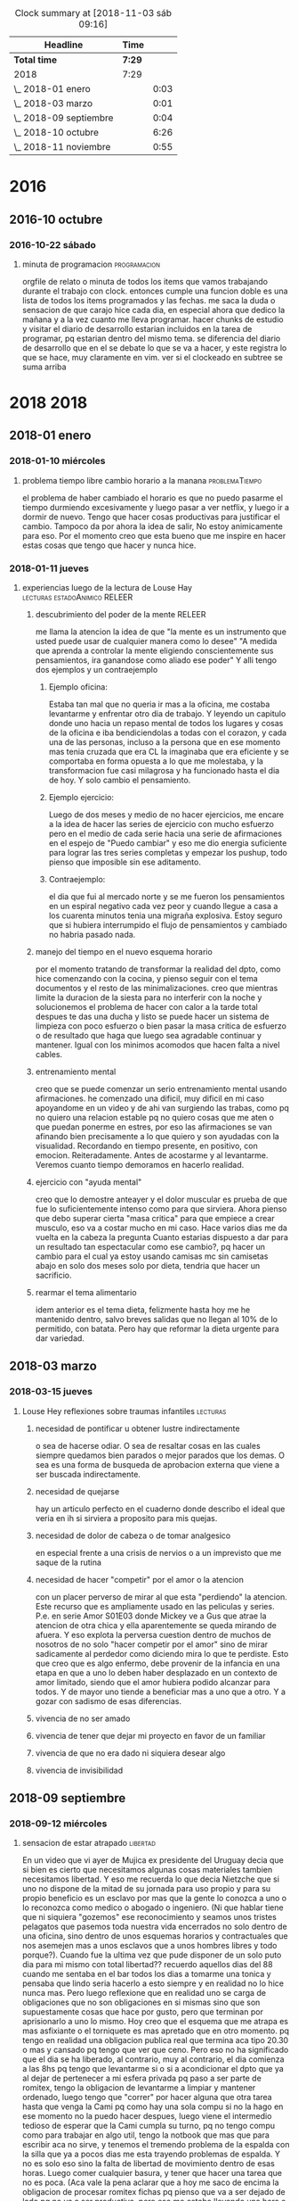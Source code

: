 #+TODO: TODO(t) NEXT | DONE(d!) DESISTIDO
#+BEGIN: clocktable :scope file :maxlevel 2
#+CAPTION: Clock summary at [2018-11-03 sáb 09:16]
| Headline               | Time   |      |
|------------------------+--------+------|
| *Total time*           | *7:29* |      |
|------------------------+--------+------|
| 2018                   | 7:29   |      |
| \_  2018-01 enero      |        | 0:03 |
| \_  2018-03 marzo      |        | 0:01 |
| \_  2018-09 septiembre |        | 0:04 |
| \_  2018-10 octubre    |        | 6:26 |
| \_  2018-11 noviembre  |        | 0:55 |
#+END:

* 2016
** 2016-10 octubre
*** 2016-10-22 sábado
**** minuta de programacion :programacion:
:LOGBOOK:
CLOCK: [2018-10-10 mié 18:29]--[2018-10-10 mié 18:29] =>  0:00
:END:
 orgfile de relato o minuta de todos los items que vamos trabajando
 durante el trabajo con clock. entonces cumple una funcion doble es una
 lista de todos los items programados y las fechas.
 me saca la duda o sensacion de que carajo hice cada dia, en especial
 ahora que dedico la mañana y a la vez cuanto me lleva programar.
 hacer chunks de estudio y visitar el diario de desarrollo estarian
 incluidos en la tarea de programar, pq estarian dentro del mismo tema.
 se diferencia del diario de desarrollo que en el se debate lo que se
 va a hacer, y este registra lo que se hace, muy claramente en vim.
 ver si el clockeado en subtree se suma arriba

* 2018 :2018:
** 2018-01 enero
*** 2018-01-10 miércoles
**** problema tiempo libre cambio horario a la manana :problemaTiempo:
:LOGBOOK:
CLOCK: [2018-10-15 lun 18:06]--[2018-10-15 lun 18:07] =>  0:01
:END:
  el problema de haber cambiado el horario es que no puedo pasarme el
 tiempo durmiendo excesivamente y luego pasar a ver netflix, y luego
 ir a dormir de nuevo. Tengo que hacer cosas productivas para
 justificar el cambio. Tampoco da por ahora la idea de salir, No estoy
 animicamente para eso. Por el momento creo que esta bueno que me
 inspire en hacer estas cosas que tengo que hacer y nunca hice.

*** 2018-01-11 jueves
**** experiencias luego de la lectura de Louse Hay :lecturas:estadoAnimico:RELEER:
:LOGBOOK:
CLOCK: [2018-10-15 lun 18:10]--[2018-10-15 lun 18:11] =>  0:01
:EN

***** "puedo cambiar" en medio del ejercicio

 en el capitulo de louise hay donde dice que el uso del espejo es
 fundamental para las afirmaciones en voz alta, pues es ahi donde
 veremos si creemos nosotros mismos en lo que supuestamente
 decimos. Esto retoma el famoso libro que lei en la decada del 80, que
 hablaba del metodo del espejo y yo no lo practique muy mucho. 
 Hoy hice la prueba con la afirmacion PUEDO CAMBIAR y no solo que pude
 hacerla con conviccion sino que en medio del ejercicio de tres series
 completo incluido el tercer ejercicio a rajatabla pude renovar fuerzas
 sin saber de donde salian y puedo decir que no hubiera completado
 nunca las tres series sin las afirmaciones.
 Y luego hice la primer serie de pushup.

***** sin la practica esos libros no sirven

 si no hacemos la practica no sirven.
 Es importante esa parte que dice que hay una necesidad dentro de
 nosotros para ser como somos sino atacamos esa causa no eliminaremos
 los efectos. Siempre estaremos solos, por miedo a la invasion en
 nuestras vidas de las otras personas y a la vez nunca cambiamos nunca
 hacemos nada en privado que sea realmente privado, o sea uno tiene
 miedo de perder esa privacidad que no aprovecha se podria decir
 (p.e. si vamos al caso de poder hacer gimnasia en mi caso, o de hacer
 un sistema de cambio por control mental por ejercicios que puedan
 parecer esotericos)
 Estuve pensando y no hice nada hoy que no hubiera podido hacer si
 hubiera estado en pareja, es mas hay cosas que me tienen eternamente
 trabado pq no estoy en pareja, como el mantenimiento del dpto (que no
 digo que me lo haga la pareja, pero mi parte seria mas facil hacerla
 si estuviera con otra persona) y la comida. 
 La escritura, la lectura, etc son temas privados que incluso siguen.
 Es una sensacion, como la sensacion de que hay quilombo en el dpto y
 nunca se termina de limpiar, o que hay muchas cosas por hacer y nunca
 se hacen. Parte pq se trabaja mal (p.e. el tema recibos y documentos
 esta mal y esta atorado pq se trabajo mal) 

 Igual el tema del dpto que hay muchisimas cosas que no se resuelven
 nunca en una minimalizacion que sea compatible con otras personas.
 Pero PUEDO CAMBIAR.

***** louise hay tiene la clave

 se que tiene la clave pq en las inseguridades propias y en la falta de
 amor por uno mismo esta la clave. Si uno no puede hablarse al espejo
 solo en su propia soledad imaginate si podra hablarle a los demas. Por
 eso pienso que debo continuar por ese camino.

*** 2018-01-13 sábado
**** Aplicacion de conceptos de Louse Hay :lecturas:
:LOGBOOK:
CLOCK: [2018-10-15 lun 18:19]--[2018-10-15 lun 18:20] =>  0:01
:END:

***** descubrimiento del poder de la mente :RELEER:

 me llama la atencion la idea de que "la mente es un instrumento que
 usted puede usar de cualquier manera como lo desee"
 "A medida que aprenda a controlar la mente eligiendo conscientemente
 sus pensamientos, ira ganandose como aliado ese poder"
 Y alli tengo dos ejemplos y un contraejemplo

****** Ejemplo oficina:

 Estaba tan mal que no queria ir mas a la oficina, me costaba
 levantarme y enfrentar otro dia de trabajo. Y leyendo un capitulo
 donde uno hacia un repaso mental de todos los lugares y cosas de la
 oficina e iba bendiciendolas a todas con el corazon, y cada una de las
 personas, incluso a la persona que en ese momento mas tenia cruzada
 que era CL la imaginaba que era eficiente y se comportaba en forma
 opuesta a lo que me molestaba, y la transformacion fue casi milagrosa
 y ha funcionado hasta el dia de hoy. Y solo cambio el pensamiento.

****** Ejemplo ejercicio:

 Luego de dos meses y medio de no hacer ejercicios, me encare a la idea
 de hacer las series de ejercicio con mucho esfuerzo pero en el medio
 de cada serie hacia una serie de afirmaciones en el espejo de "Puedo
 cambiar" y eso me dio energia suficiente para lograr las tres series
 completas y empezar los pushup, todo pienso que imposible sin ese
 aditamento.

****** Contraejemplo:

 el dia que fui al mercado norte y se me fueron los pensamientos en un
 espiral negativo cada vez peor y cuando llegue a casa a los cuarenta
 minutos tenia una migraña explosiva. Estoy seguro que si hubiera
 interrumpido el flujo de pensamientos y cambiado no habria pasado
 nada.

***** manejo del tiempo en el nuevo esquema horario

 por el momento tratando de transformar la realidad del dpto, como hice
 comenzando con la cocina, y pienso seguir con el tema documentos y el
 resto de las minimalizaciones.
 creo que mientras limite la duracion de la siesta para no interferir
 con la noche y solucionemos el problema de hacer con calor a la tarde
 total despues te das una ducha y listo se puede hacer un sistema de
 limpieza con poco esfuerzo o bien pasar la masa critica de  esfuerzo o
 de resultado que haga que luego sea agradable continuar y
 mantener. Igual con los minimos acomodos que hacen falta a nivel
 cables. 

***** entrenamiento mental

 creo que se puede comenzar un serio entrenamiento mental usando
 afirmaciones.
 he comenzado una dificil, muy dificil en mi caso apoyandome en un
 video y de ahi van surgiendo las trabas, como pq no quiero una
 relacion estable pq no quiero cosas que me aten o que puedan ponerme
 en estres, por eso las afirmaciones se van afinando bien precisamente
 a lo que quiero y son ayudadas con la visualidad.
 Recordando en tiempo presente, en positivo, con
 emocion. Reiteradamente. Antes de acostarme y al levantarme. Veremos
 cuanto tiempo demoramos en hacerlo realidad.

***** ejercicio con "ayuda mental"

 creo que lo demostre anteayer y el dolor muscular es prueba de que fue
 lo suficientemente intenso como para que sirviera. Ahora pienso que
 debo superar cierta "masa critica" para que empiece a crear musculo,
 eso va a costar mucho en mi caso. 
 Hace varios dias me da vuelta en la cabeza la pregunta Cuanto estarias
 dispuesto a dar para un resultado tan espectacular como ese cambio?,
 pq hacer un cambio para el cual ya estoy usando camisas mc sin
 camisetas abajo en solo dos meses solo por dieta, tendria que hacer un
 sacrificio.

***** rearmar el tema alimentario

 idem anterior es el tema dieta, felizmente hasta hoy me he mantenido
 dentro, salvo breves salidas que no llegan al 10% de lo permitido, con
 batata.
 Pero hay que reformar la dieta urgente para dar variedad.

** 2018-03 marzo
*** 2018-03-15 jueves
**** Louse Hey reflexiones sobre traumas infantiles :lecturas:
:LOGBOOK:
CLOCK: [2018-10-10 mié 18:50]--[2018-10-10 mié 18:51] =>  0:01
:END:

***** necesidad de pontificar u obtener lustre indirectamente

 o sea de hacerse odiar. O sea de resaltar cosas en las cuales siempre
 quedamos bien parados o mejor parados que los demas. O sea es una
 forma de busqueda de aprobacion externa que viene a ser buscada
 indirectamente.

***** necesidad de quejarse

 hay un articulo perfecto en el cuaderno donde describo el ideal que
 veria en ih si sirviera a proposito para mis quejas.

***** necesidad de dolor de cabeza o de tomar analgesico

 en especial frente a una crisis de nervios o a un imprevisto que me
 saque de la rutina

***** necesidad de hacer "competir" por el amor o la atencion

    con un placer perverso de mirar al que esta "perdiendo" la atencion. Este 
    recurso que es ampliamente usado en las peliculas y series.
    P.e. en serie Amor S01E03 donde Mickey ve a Gus que atrae la atencion de 
    otra chica y ella aparentemente se queda mirando de afuera. Y eso explota 
    la perversa cuestion dentro de muchos de nosotros de no solo "hacer 
    competir por el amor" sino de mirar sadicamente al perdedor como diciendo 
    mira lo que te perdiste. Esto que creo que es algo enfermo, debe provenir 
    de la infancia en una etapa en que a uno lo deben haber desplazado en un 
    contexto de amor limitado, siendo que el amor hubiera podido alcanzar para 
    todos. Y de mayor uno tiende a beneficiar mas a uno que a otro. Y a gozar 
    con sadismo de esas diferencias.

***** vivencia de no ser amado
***** vivencia de tener que dejar mi proyecto en favor de un familiar
***** vivencia de que no era dado ni siquiera desear algo
***** vivencia de invisibilidad
** 2018-09 septiembre
*** 2018-09-12 miércoles
**** sensacion de estar atrapado :libertad:
:LOGBOOK:
CLOCK: [2018-10-07 dom 19:41]--[2018-10-07 dom 19:42] =>  0:01
:END:
  En un video que vi ayer de Mujica ex presidente del Uruguay decia que si 
  bien es cierto que necesitamos algunas cosas materiales tambien necesitamos 
  libertad. Y eso me recuerda lo que decia Nietzche que si uno no dispone de 
  la mitad de su jornada para uso propio y para su propio beneficio es un 
  esclavo por mas que la gente lo conozca a uno o lo reconozca como medico o 
  abogado o ingeniero. (Ni que hablar tiene que ni siquiera "gozemos" ese 
  reconocimiento y seamos unos tristes pelagatos que pasemos toda nuestra vida 
  encerrados no solo dentro de una oficina, sino dentro de unos esquemas 
  horarios y contractuales que nos asemejen mas a unos esclavos que a unos 
  hombres libres y todo porque?). Cuando fue la ultima vez que pude disponer 
  de un solo puto dia para mi mismo con total libertad??
  recuerdo aquellos dias del 88 cuando me sentaba en el bar 
  todos los dias a tomarme una tonica y pensaba que lindo seria hacerlo a esto 
  siempre y en realidad no lo hice nunca mas.
  Pero luego reflexione que en realidad uno se carga de obligaciones que no 
  son obligaciones en si mismas sino que son supuestamente cosas que hace por 
  gusto, pero que terminan por aprisionarlo a uno lo mismo.
  Hoy creo que el esquema que me atrapa es mas asfixiante o el torniquete es 
  mas apretado que en otro momento. pq tengo en realidad una obligacion 
  publica real que termina aca tipo 20.30 o mas y cansado pq tengo que ver que 
  ceno. Pero eso no ha significado que el dia se ha liberado, al contrario, 
  muy al contrario, el dia comienza a las 8hs pq tengo que levantarme si o si 
  a acondicionar el dpto que ya al dejar de pertenecer a mi esfera privada pq 
  paso a ser parte de romitex, tengo la obligacion de levantarme a limpiar y 
  mantener ordenado, luego tengo que "correr" por hacer alguna que otra tarea 
  hasta que venga la Cami pq como hay una sola compu si no la hago en ese 
  momento no la puedo hacer despues, luego viene el intermedio tedioso de 
  esperar que la Cami cumpla su turno, pq no tengo compu como para trabajar en 
  algo util, tengo la notbook que mas que para escribir aca no sirve, y 
  tenemos el tremendo problema de la espalda con la silla que ya a pocos dias 
  me esta trayendo problemas de espalda. Y no es solo eso sino la falta de 
  libertad de movimiento dentro de esas horas. Luego comer cualquier basura, y 
  tener que hacer una tarea que no es poca. (Aca vale la pena aclarar que a 
  hoy me saco de encima la obligacion de procesar romitex fichas pq pienso que 
  va a ser dejado de lado pq no va a ser productivo, pero eso me estaba 
  llevando una hora o mas por dia en ese horario critico). Y luego vendria una 
  hora o hora y media que podria ser usada como siesta si no fuera que uno 
  debe tomar multiples consideraciones, el telefono de la oficina, el celular 
  propio, etc. o sea no es cuestion de decir que me acuesto y tengo super 
  siesta, y no es tampoco que se puede dormir aca en el centro. y a correr a 
  la oficina.

**** sensacion de encierro en mi dpto transformado en oficina :problemaCami:libertad:
:LOGBOOK:
CLOCK: [2018-10-07 dom 19:45]--[2018-10-07 dom 19:47] =>  0:02
:END:
   para entender el momento hay que ver que pasaba en el momento ese que 
   surgio el malestar y que paso luego cuando supuestamente aflojo un poco el 
   malestar.
   Estaba muy fiacudo en lo que respecta a salir a la calle, me habia vestido 
   directamente con fajina (eso que pudo haber sido bueno para limpiar, no fue 
   bueno como incentivo para salir), no habia sido una mañana que hubiera 
   tenido que limpiar mucho, el mantenimiento del limpio sobre limpio del 
   dormitorio me fue muy facil, incluyendo abrir para ventilar y limpiar con 
   blem y barrer, o sea no fue eso, platos casi no habia, y el resto no lo 
   toque, pero tuve fiaquento como para plantearme salir a la calle a hacer 
   los pendientes.
   Entonces me quede pero no me encontraba con un lugar, y si me sentaba 
   en la mesa me dolia la espalda y para mi adentro me decia que bajon tener 
   que soportar esta silla o bien que seguir con esta silla me va a romper la 
   espalda. Por eso no escribi mucho que digamos, ademas "perdi" mas de media 
   hora comprobando los recibos de ayer, y no empeze a programar que era lo 
   que tenia que hacer. y mas me dolia la espalda.
   A su vez estaba inapetente y tenia ganas de cagar que me estaba 
   conteniendo.
   me fui a acostar un rato a la pieza horizontal, y me agarraron los 
   temblores mal, eso que estaba fijo en una posicion neutra, y luego cuando 
   me vine a la cocina donde me quede los temblores siguieron. Eso sumo una 
   gran preocupacion. 
   Y en general todo, el verme reducido en movilidad, el tener ayuda, pero a 
   la vez reducirme yo en lo que puedo hacer "mientras" se hace esa tarea 
   termina por hacerme una imagen de agobio multiplicado por dos. Y la 
   sensacion de no poder salir.
   Y en el medio es donde pense en renunciar, en salirme, en pensar cosas que 
   decia Dario Z. mientras comia, o sea en equis dias estare muerto, y si 
   querre haber pasado estos dias asi. Lo mal que me hace estar asi. 
   Y tambien que tengo que seguir viviendo, que no puedo rifar el patrimonio 
   de las chicas, o sea lo mismo de siempre. 
   y comi mi arroz de mierda mientras escuchaba a dario z. y comi un flancito, 
   y luego me puse a imprimir y luego se me acabo el toner, y me cambie la 
   camisa y sali sin problemas a comprarlo y no paso nada. 
   No me acuerdo ahora que quiero relatar lo sucedido, cuales fueron los 
   vectores reales que me llevaron a la sensacion de ahogo y cuales fueron las 
   que me liberaron, pienso que el solo hecho de que la Cami se vaya cuando 
   termina su jornada y quede solo en el dpto ya es liberador para mi. Pero de 
   la carcel mayor no puedo librarme.

*** 2018-09-18 martes
**** pruebo con beroca :cansancio:
:LOGBOOK:
CLOCK: [2018-10-07 dom 19:56]--[2018-10-07 dom 19:57] =>  0:01
:END:
 hoy amaneci bastante normal, decidi no hacer la rutina de hacer la cama ni 
   limpiar sino ir haciendo algo de oficina y me puse a sacar boletas a pagar 
   y contar. Luego llego la Cami, la puse que me ayudara a contar, y luego la 
   deje pasando recibos y empece a pagar cuentas, con la intencion de meter 
   cambio, yendo a tres rapipagos, uno de ellos pagofacil por el tema telecom, 
   me senti agotado en el medio pero contento al fin. Pague todo, y tambien 
   fui a farmacity y compre alimento, prepare el almuerzo y comimos juntos, 
   luego hice la caja, o sea como dia de trabajo rindio bastante bien, y fue 
   un dia de salir a la calle varias veces. Me senti muy comodo saliendo a la 
   calle, totalmente opuesto al malestar del 12/9. No se si influyo el clima, 
   o tambien influyo el cambio en los procesos que estamos llevando a
   cabo. 

** 2018-10 octubre
*** 2018-10-07 domingo
**** domingo en familia de nuevo con dolor :migraña:
:LOGBOOK:
CLOCK: [2018-10-07 dom 19:28]--[2018-10-07 dom 19:35] =>  0:07
:END:
Nuevamente como paso en anteriores domingos luego del asado que se
presento con mas o menos ansiedad o nerviosismo la intensidad extrema
del resplandor (necesitaria traerme los lentes de sol) hace que me
afecte si ya el dia se presento migranoso, y hoy me habia levantado a
las 4 am a tomar un M. Aunque habia avisado que me iba a retirar a
dormirme una siesta en el aire, y el vientito estaba lindo y me pude
aislar comodamente un rato largo no fue excento de ansiedad y estallo
una nueva migrana y termine tomando otro M y se me paso felizmente
pero cuando me levante y tome un cafe al rato se fueron pq los chicos
estaban cansados y a la Mayra le dolia la cabeza y le tenia que hacer
la tarea al Lolo. Es muy intenso estar varias horas con esos chicos y
mas si es a la siesta. Es muy desgastante y mas si uno quiere hablar
temas de negocio, no es factible querer discutir temas de negocio
durante un almuerzo familiar, pq le quita la familiaridad que debe
tener todo y eso no sirve.

**** De que tratara el diario jornales y como estara organizado :jornales:
:LOGBOOK:
CLOCK: [2018-10-07 dom 20:00]--[2018-10-07 dom 20:07] =>  0:07
:END:
 Se trabajara con capturas, las Capturas se hacen de cualquier lado
 con C-0 zero. Las acomoda automaticamente en jornales.org de orgblok,
 y en un datetree organizado por ano/mes/dia, salvo que lo llamemos
 con C-1 C-0 que nos da el calendario para elegir el dia que queremos
 trabajar. automatico inserta un clockin/clockout para poner un
 registro de cuanto tiempo tuvimos en la entrada, lo cual podremos
 sumarlo si queremos en una tabla inicial. Y nos pide un tag, el tag
 es importante, pq justamente la idea es mezclar todo en el jornal,
 como en cada dia habra muchos post de distintos temas, la bocha
 estara en no solo titular los posts sino tagearlos, o sea que el tag
 es lo mas importante pq eso luego con un sparse-tree permitira
 seleccionar una parte del org que queramos leer. Como puse que
 podemos seleccionar solo tags del mismo archivo eso es mas facil pq
 facilita la seleccion.

**** TODO trasvasar todo .dek a jornales :jornales:
:LOGBOOK:
CLOCK: [2018-10-07 dom 20:07]--[2018-10-07 dom 20:11] =>  0:04
:END:
 al menos .dek habria que pasarlo se puede ir leyendo parte por parte
 para ver que tag asignar

*** 2018-10-08 lunes
**** Ya asumio que no trabaja mas conmigo :problemaCami:
:LOGBOOK:
CLOCK: [2018-10-08 lun 15:40]--[2018-10-08 lun 15:41] =>  0:01
:END:
 Por lo menos hemos hablado y seguimos en buena relacion y de paso yo
 me libero de esa presion que he venido analizandola en los anteriores
 post y hoy a la mañana analice bien con ih, lo bueno de todo esto que
 no afecte la relacion con ella, y si ahora ella tiene trabajo con la
 Romi mejor.

*** 2018-10-09 martes
**** ultra dispositivo para dormir :insomnio:
:LOGBOOK:
CLOCK: [2018-10-09 mar 09:10]--[2018-10-09 mar 09:16] =>  0:06
:END:
 anoche luego de un dia muy intenso, pero que dentro de todo lo lleve
 bien pq aunque me vine tardecito del marques como todo lunes
 mayormente no me puse nervioso, y solo apele a una SL cuando la cami
 me mando WApp diciendo que entraba a la tienda Levi y me empezo a
 mandar fotos de los jeans que se estaba probando, hasta que dijo que
 no habia encontrado lo que queria y luego que si la dejaba comprarse
 uno de 800 pesos. Al final la mañana y el dia terminaron con medio
 migral, a pesar que no tuve siesta, solo me recoste una media hora
 que no dormi pq no quise casi pq me puse a leer emacs. Pero era
 grande la modorra, pero se fue con gran cafe, luego de levantarme e
 irme a la oficina y atender a toda la gente. Luego cuando llego la
 hora de dormir, para no tener problemas de insomnio ni dormir mal, me
 puse dos SL juntas (la primer vez que lo hago) y dormi joyita hasta
 las tres que me levante al baño, y ahi me puse otra y tire hasta casi
 las 8 que sono el despertador. Al menos en un contexto de ansiedad
 (pero ansiedad de la buena, esa ansiedad emacsiana) pude dormir bien
 pq vengo de varios dias sin dormir bien.

**** fui a pagar dpto y de nuevo la bruja de la Maria :dpto:matetes:
:LOGBOOK:
CLOCK: [2018-10-09 mar 11:18]--[2018-10-09 mar 11:23] =>  0:05
:END:
 me pregunta por si tengo pagados los honorarios!!!! imaginarse a mi
 se me pararon los pelos de punta pq los honorarios me los cobro en
 negro el pelotudo del "doctor" merlo y esta pelotuda pregunta. Menos
 mal que la deje pasar, pq la mina estaba como sobreexaltada debe ser
 por el quilombo en que se encontro al volver y para volver a poner
 todo de nuevo en orden despues de tres meses. 
Lo patetico de todo es que ya pago el 4to mes de alquiler y no arregle
 el caño de la cocina, y ya pienso en mudarme. Tendria que agregar
 este tema a matetes.

**** altibajo animico durante el fin de semana :estadoAnimico:findes:
:LOGBOOK:
CLOCK: [2018-10-09 mar 12:09]--[2018-10-09 mar 12:15] =>  0:06
:END:
Mirando en retrospectiva los findes, en especial el ultimo siempre me
agarra un arrepentimiento sobre mis actitudes pq no me explico pq tuve
ciertos momentos en los cuales parezco no disfrutar el momento
presente con alegria. Luego que vinieron los chicos y estaba sentado
con el Fede en vez de disfrutar el momento ahi con el hablando de lo
nuevo, me puse agresivo tocando un tema que no venia al caso o sea los
errores de venta, sabiendo que eso era algo que lo iba a poner mal, y
que ni siquiera lo habia chequeado yo, todo pq no pude estar atento al
finde, igual con el tema de llevarla a la Cami a su salida cosa que no
me lleva mas que media hora y no me cuesta nada, y todo pq en el fondo
siempre tengo como una actividad pendiente que hacer que supuestamente
lo que viene o sea el momento presente viene a "interrumpir" en este
finde fue la emacsiada. Y en el pasado tambien. Los otros anteriores
fue la filosofia y la lectura. Lo llamativo es que estando en mi casa
no dejo de hacer otras cosas como dormir la siesta por eso, -bueno a
veces si- Pero creo que es algo que hay que cambiarlo. 

**** soy una maquina de quejas :ih:matetes:dpto:
:LOGBOOK:
CLOCK: [2018-10-09 mar 12:39]--[2018-10-09 mar 12:44] =>  0:05
:END:
estaba atorado pasando un millon de recibos y tenia la cocina con olor
a podrido pq no lave los platos el viernes al irme y ayer lunes
tampoco, y voy haciendolos de a poco, y entre en panico, pq pense me
falta una hora de planillas imprimir, y me queda la planilla del mes
de caja, contar la plata y demas no llego a una minima siesta y este
lio, pensaba en la Cami, pero me dije textualmente la Cami es una
inutil no me sirve, e internamente pensaba lanzarle toda esa queja a
ih. Y hace un rato pensaba que cada vez que fui a pagar el alquiler y
estaba Maria la considero una candidata a que me escuche quejas, o sea
soy un bicho que se queja, o sea un cincuenton quejoso, pobre de la ih
que su funcion es escucharme y yo no la quiero escuchar pq solo quiero
quejarme de todo. Al final me puse y en dos minutos, lave las dos
ollas que podian estar podridas y me saque el reloj y puse un balde
con procenex y pase el piso de la cocina y listo, no tarde mas de
cuatro minutos. 

**** me quede sin la siesta por ahora :libertad:
:LOGBOOK:
CLOCK: [2018-10-09 mar 19:40]--[2018-10-09 mar 19:42] =>  0:02
:END:
Es por el trabajo, pq durante el horario en que me aislaria por motivo
de la siesta p.e. Fabian me pidio dos cuentas nuevas y al final es
cuestion de costumbre, me quedo leyendo aunque descansando quizas en
un tiempito con aa y luego me cambio tomo un cafe y me vengo a la
ofi. Y luego duermo bien a la noche.

*** 2018-10-10 miércoles
**** segunda noche con ultradispositivo y sin siesta :insomnio:
:LOGBOOK:
CLOCK: [2018-10-10 mié 08:39]--[2018-10-10 mié 08:43] =>  0:04
:END:
dos SL y caigo redondo sin musica y duermo total, a pesar de que
anoche me despierto raro a las 2.30hs cuando es la hora del primer
pis, y pienso que tengo gases, doy unas vueltas por la cocina para
tomar un poco de agua, le echo la culpa a la gaseosa, y me sale vomito
de ... arroz yamani en seco!! horrible, al respiro fui a tomar agua al
menos que saliera mas fluido pero no salio nada y no jodio mas nada,
y segui durmiendo joya y sin tomar una tercera SL como habia hecho la
primera noche del ultradispositivo

**** atoramiento de tareas atrasadas en ciertos momentos :matetes:dpto:
:LOGBOOK:
CLOCK: [2018-10-10 mié 08:44]--[2018-10-10 mié 08:53] =>  0:09
:END:
Anoche salia de la oficina chocho, gozando de que la oficina esta
linda, y que la jornada no habia sido tan mala y me disponia a
disfrutar de la peatonal, cuando me llama el Fede para decirme que iba
a venir a buscar plata... O sea me entra un suceso externo. Ahi me
cambia todo el panorama. A la mierda la bucolicidad de la peatonal,
regreso a mil, y decido ir al super a comprar queso al menos, pq
cuando abro la puerta del vestidor explotaron como veinte polillas un
desastre, no se que mierda pasa con eso. Y me fui al super, menos mal
que no habia mucha gente pq encima me iba a malquistar. Y solo compre
queso para hacerme un arroz, y no tenia queso, y compre una paso de
los toros  pq antipolillas no habia, y debo decir que antes me tome
una SL pq la situacion era superestresante. Lo que debo averiguar si
es que me produce urticaria que me visiten (ya sea el Fede, la Cami, o
quien sea), o lo que pienso yo que es la razon que el dpto sea un
desastre de mugre y desacomodo y que ni siquiera tenga vasos limpios o
sea que el estado de problematica de dpto ya excedio lo normal. o sea
que estamos en esa situacion que describi a esa prospecto de
limpiadora que atendi en la oficina no tener un dpto para recibir
gente en condiciones, o me molesto pq las visitas me sacan de mi plan
original que pueda ser comer, leer etc. Yo me inclinaria por el
segundo en estos momentos. 

**** ataque ansiedad al volver del banco :ansiedad:
:LOGBOOK:
CLOCK: [2018-10-10 mié 11:20]--[2018-10-10 mié 11:24] =>  0:04
:END:
causado por la avalancha de cosas por hacer. Todo pq veo una TB9 justo
al doblar en gama y me doy la vuelta y veo que corre a la parada del
42 rumbo a mosconi, y luego subo mascullando bronca, y encuentro el
dpto tufado y lo considero no apto para nada, y ahi pienso que un
objetivo seria tener el dpto apto. Falta mucho en todos los sentidos,
pero principalmente poner al dia los papeles, veo los papeles sobre la
mesa, tengo que contar la plata, hacer la caja, pasar las ventas, etc
y el calor insoportable, me tomo una SL y caigo en ansiedad, luego se
me va a pesar de la mala noticia que me da ih sobre que la Romi
abandona la idea de la enseñanza y entra en crisis personal ella misma.

**** dolor implantes inf. derechos :sintomas:implantes:
:LOGBOOK:
CLOCK: [2018-10-10 mié 13:16]--[2018-10-10 mié 13:19] =>  0:03
:END:
anoche mientras comia el arroz senti una sensacion de dolor no
dentaria tipo carie pero si como inflamatoria alrededor de la encia,
pero luego me fui a dormir, y a la mañana cuando me lave los dientes
me molesto un poco y luego paso. 

**** sigo con el tic de empujar con la lengua :sintomas:dientes:
:LOGBOOK:
CLOCK: [2018-10-10 mié 13:19]--[2018-10-10 mié 13:21] =>  0:02
:END:
hasta producir dolor en las protesis en distintos lugares, y me tomo
otra SL para evitar el nerviosismo que me lleva a hacer eso no quiero
tener problemas por culpa de eso.

**** objetivo concentrarse en org-mode unicamente :estudio:
:LOGBOOK:
CLOCK: [2018-10-10 mié 15:30]--[2018-10-10 mié 15:38] =>  0:08
:END:
lo que veo que es que si me concentro en eso solo puedo realmente ir
buscando la forma de que podamos gestionar de otra forma el tiempo y
las cosas para ser mas eficientes. pq no queda otra. Cada capacidad
que uno adquiere y domina pasa a otro nivel. No hablemos de dominar
bien, P.e. las capturas ya son un paso genial que o tenia antes y creo
que estan limitadas a la imaginacion. Y hay muchisima documentacion al
respecto.
El tema tablas tambien y falta repasar el tema formulas y calculos, y
el tema busquedas, agendas etc etc.
Obviamente todo va a ser mas operativo con el uso continuo. pq el uso
hace a la funcion. 

**** estoy enviciado con emacs/orgmode :bitacoraOficina:
:LOGBOOK:
CLOCK: [2018-10-10 mié 20:10]--[2018-10-10 mié 20:14] =>  0:04
:END:
En todo momento estoy con lo mismo, y aunque atiendo bien a la gente y
me paso el dia trabajando pasando los papeles y produciendo lo que
hace falta, pero no me queda tiempo para las cosas diarias en mi casa,
y para el relax, y todo tiempo libre lo paso o bien leyendo cosas de
emacs o bien haciendo posteos (que no es algo malo en si pq son
posteos de la situacion en que me siento en momento presente) y lo
malo es que creo que la emacmania o la orgmania me da la sensacion o
me agrava la sensacion de falta de tiempo, pero en realidad la falta
de tiempo la tengo igual, y esto en realidad lo que hace es a la larga
beneficiarme y ayudarme a organizarme y me da la posibilidad de
aprender algo.

*** 2018-10-11 jueves
**** resolucion de algunos matetes :matetes:ansiedad:problemaCami:
:LOGBOOK:
CLOCK: [2018-10-11 jue 13:20]--[2018-10-11 jue 13:27] =>  0:07
:END:
hoy reincorpore a la Cami para que pase los papeles pq estoy
desbordado de pasar yo mismo la pila de papeles, en ese interin limpie
a fondo la habitacion y planche tres camisas. Y no tuve ansiedad ni
tuve necesidad de tomar ningun SL. veremos como sigue la cuestion. Lo
que me plantie en el fondo fue que si ella pasaba los recibos y
fechaba yo si queria podia controlar en pocos minutos en la compu, no
en listado que es un dolor de bolas, y el fechado en el fondo lo puede
hacer ella cortandome las cosas que son mas relevantes. Y tambien que
con el sistema de pendrive puedo yo a la tarde cuando me van dando las
planillas ir pasando lo relevante o ir ojeando lo relevante y
pasandololo yo, o bien separandolo yo, igual a la noche cuando llegue
y dejar lo rutinario que lo pase ella. Igual el imprimir intimaciones
puedo hacerlo en la oficina. O sea menos trabajo en la casa, mas
trabajo en la oficina. Y pongo mi vida al dia que de otra forma no se
va a poner al dia y va a ir rumbo al colapso. 

**** hoy disminucion de ansiedad :ansiedad:insomnio:
:LOGBOOK:
CLOCK: [2018-10-11 jue 15:29]--[2018-10-11 jue 15:36] =>  0:07
:END:
Empezo anoche cuando vine de la oficina. Me puse a cambiar el sistema
operativo!!! pq no me andaba la impresora, lo cual habia sido un
embole mayusculo por la tarde ya que imaginarse que la impresion es
algo basico en mi sistema. Vi alguna hp y no bajaba de 16k!!!. Ni
siquiera pude terminar de imprimir los recorridos. Al final decidi
cambiar por Solus. Y me tire a la pileta!!, empece y no cene, tome
medio litro de licuado y termine a las doce y cuarto con unos
problemas resueltos barbaros con tcl y python, que son totalmente
atipicos. La impresora ni hablar. 
Me tome dos verdes, y a dormir, dormi muy bien, pero con medio a la
noche tipo cinco, con tecito y dos coquitas, y segui hasta las
9.40!!!! pq no habia puesto el despertador. Lo cual estuvo joya. Ahi
me escribe la Cami y yo con muy buen humor le digo que si que venga a
desayunar conmigo que le iba a dar la mesada. Una vez desayunando
tranquilos como que era sabado o domingo, eran las 10 y media casi, le
propongo que vuelva a trabajar, y la pongo a pasar los recibos, y yo
me pongo a limpiar la habitacion y a planchar. Y no senti ansiedad,
incluso la invite a la Romu, y tuve energia para lavar los platos, y
encarar la limpieza que falta. (El dia ayuda y el nivel de energia que
yo tenia tambien.) Luego me aboque a instalar la impresora y lo logre
sin demasiadas complicaciones aunque no a la primera instancia, y ya
tengo el sistema de nuevo en funcionamiento. 

**** organizacion de la jornada con la Cami trabajando :dpto:
:LOGBOOK:
CLOCK: [2018-10-11 jue 15:37]--[2018-10-11 jue 15:43] =>  0:06
:END:
Pienso que si ella pasa lo grueso o sea los recibos, las ventas, y los
fechamientos, y encarpeta las ventas, me saca un gran trabajo de
encima, y aparte la mando a comprar, tanto al super, como la comida,
como las hojas y el toner, o sea es mucha la ayuda que tengo. Y de
paso la tengo aca conmigo.
Yo por lo pronto quiero empezar a limpiar el dpto, esa sera la primer
estrategia y el primer objetivo y a descansar mas. 

**** sigue molestia en molar implantado derecho :sintomas:implantes:
:LOGBOOK:
CLOCK: [2018-10-11 jue 19:55]--[2018-10-11 jue 19:59] =>  0:04
:END:
en el area de la encia alrededor, como si se hubiera inflamado con el
cepillo o bien un proceso. Voy a aprovechar el sabado que vaya a
pagarle al doc para consultar

*** 2018-10-12 viernes
**** segundo dia de sistema :ansiedad:hijas:insomnio:migraña:
:LOGBOOK:
CLOCK: [2018-10-12 vie 14:12]--[2018-10-12 vie 14:17] =>  0:05
:END:
segundo dia no dormi muy bien con ultradispositivo, pq me desperte con
ultramigraña a las 4am y se notan las dos verdes, estoy como boleado,
me tome un migral entero con cuatro tragos de licuado y me volvi a
dormir, y me costo despertarme pero no considero que dormi tan bien
como ayer p.e. que no puse despertador. Me desperte a las 8.am.
La Cami vino retemprano, mejor pq empezo bien y temprano. Yo me
levante desayune y conte el dinero, fui al banco, y volvi lave un poco
de platos con dificultad, y pense en seguir limpiando a fondo y me
decidi por meterle al encarpetado de los documentos.
Lo inicialize yo, y luego lo siguio la cami, invitamos a la Romi a
comer, y la Cami se fue con su amiga, y me quede con la Romi, comimos
juntos, y encarpeto ella el segundo muy bien!!!. Tengo los dos
encarpetados y al dia. O sea metimos 600 documentos en carpeta en un
solo saque. Ahora me falta llevar los papeles. Sigo con ansiedad cero,
y me parece que la relacion con las hijas aca fluye de otra forma lo
que estoy mas relajado en cuanto a horarios.

**** TODO objetivo acomodar los archivos de orgmode :orgmode:minimalizacion:
:LOGBOOK:
CLOCK: [2018-10-12 vie 14:18]--[2018-10-12 vie 14:19] =>  0:01
:END:
lo puedo hacer en cualquier lado, es algo divertido y a la vez es util
para que rinda mejor el esfuerzo.

*** 2018-10-13 sábado
**** mala experiencia con helm :orgmode:emacs:
:LOGBOOK:
CLOCK: [2018-10-13 sáb 15:31]--[2018-10-13 sáb 15:34] =>  0:03
:END:
para desinstalar en otras maquinas desinstale emacs y volvi a
instalar, y en la notebook no hizo falta, directamente borre el
directorio .emacs.d/ y luego reinstale todos los paquetes que uso y
quedo una instalacion limpia de nuevo.
prefiero usar asi. Helm era muy invasivo, incomprensible y estorbaba
en la asignacion de tags en orgmode.

*** 2018-10-14 domingo
**** solo en la cabaña estaba tranquilo :ansiedad:CE:findes:matetes:libertad:
:LOGBOOK:
CLOCK: [2018-10-14 dom 12:35]--[2018-10-14 dom 12:47] =>  0:12
:END:
Noto que aca en el marques no estoy tranquilo sino que estoy a la
espera. pq se espera que hagamos algo. En vez de disfrutar el tiempo
libre como mas te plazca y rascarte los huevos a cuatro manos y hacer
lo que te venga a la gana, mas alla que alla estabas en el campo y
entonces ya le quitabas "el elemento" que te rompe las pelotas
cronicamente en la vida o sea que no salis, pq ya estas en estado de
salido, o sea vivis salido, entonces no tenes que salir, vos vivis
tranquilo, si quieren visitarte que vengan a verte, y como la
distancia es lo suficientemente larga eso hace que cada uno haga su
vida y no te rompan las pelotas. Lo unico que te causaba problemas
eran las chicas que no les gustaba pq querian salir a otro lado y asi
sucesivamente.
Pero aca me siento siempre ante la obligacion que o bien falta algo en
el sentido siguiente:
1. que no "salimos a algun lado"
   - el problema es que desde mi punto de vista esta es "la salida a
     mi semana" o sea no me siento muy con ganas de un plan de salir
     desde aca a otro lado.
2. que tenemos que incluir dentro del fin de semana una actividad con
   el Fede y la familia.
   - no solo que me caga a veces el tema de esa indecision de no saber
     cuando es la "juntada" o que es demasiado larga, o que no me
     gusta o etc. y a lo mejor queda como obligada y no se sienten
     comodos conmigo
3. que hay alguna cuestion de "negocios" que quedo por tratar.
   - como costumbrismo siempre decimos el finde lo terminamos de
     definir y lo que menos hacemos el finde es trabajar juntos, lo
     cual esta bien, y termino a veces frustrado pq a lo mejor no se
     hablo o no se trabajo nada mas que cinco minutos, y se podria
     mejor trabajar dentro de la semana.
PD: este domingo siendo el medio de un finde largo es peor pq vino la
consuegrada y cometimos el error estrategico de no ir a saludar apenas
vinieron, y quedo una seudoinvitacion del fede para ir a comer, y
hasta ahora no se han hecho presente, y eso en el fondo te tiene las
bolas al plato, pq ni siquiera quiero ir para alla, y encima viene ih
que la del super le dice "van a ir a algun lado??"

**** avance bastante en aprendizaje y en arreglo :findes:orgmode:
:LOGBOOK:
CLOCK: [2018-10-14 dom 17:32]--[2018-10-14 dom 17:38] =>  0:06
:END:
Como dos caracteristicas muy grandes que hice en esta siesta tengo la
instalacion de un navegador interno de emacs muy potente, que creo
agilizara por diez la tarea de cualquier tipo que se trate, el w3m, y
toda la puesta a punto del encriptamiento de nodos con el aprendizaje
de la clave GPG tanto en generacion, en backupeado, en exportacion,
luego importacion a otras maquinas, y posibilidad de tener en el git
en forma transparente los orgs con los nodos mezclados tanto los
abiertos como los pgpeados.
Antes de eso trabaje bastante sobre el tema de Archivo que permite ir
guardando y desactivando los org viejos que molestan pero que son
lindos guardarlos, y ya manejo bien el refile, y los capture template,
agregue otro template para habit.
No he avanzado tanto en achurar archivos pero eso es la parte facil.

**** NEXT objetivo de estudio y forma de realizarlo :estudio:orgmode:emacs:OBJ:
:LOGBOOK:
CLOCK: [2018-10-14 dom 17:38]--[2018-10-14 dom 17:40] =>  0:02
:END:
Creo que la forma de realizar la incorporacion definitiva y plasmada
de los conocimientos para llegar al fondo de la cuestion es la
impresion por capitulos separados como hice con orgmode y su
correspondiente lectura y asimilacion completa. pq eso luego lleva a
su aplicacion he incorporacion a la base de datos actual.

**** sigo con dolor en implante y sangrado encia :implantes:sintomas:
:LOGBOOK:
CLOCK: [2018-10-14 dom 22:22]--[2018-10-14 dom 22:23] =>  0:01
:END:
sigue el dolor en el mismo nivel, parece encia, y ahora sangra al
lavar los dientes pero no mucho.

**** tres SL un domingo!! :findes:ansiedad:
:LOGBOOK:
CLOCK: [2018-10-14 dom 22:23]--[2018-10-14 dom 22:29] =>  0:06
:END:
desde esta manana que me agarro el ataque de ansiedad cuando ih vino
del minisol y dijo que si no ibamos a algun lado y de ahi analize todo
respecto al fin de semana, y estar esperando a Godot, tome el primer
SL. Luego me pase la siesta super bien, aunque tome medio migral, con
gran avance que describi en otro post. Luego se levanta ih y cuando le
cuento todo esto o sea la teoria de que el fin de semana me pone
ansioso y porque, me pongo ansioso de tal forma que no puedo hablar
bien, y me tomo un segundo SL, y estoy todo ansioso por dentro, lo
siento en los brazos en el cuerpo entero. Y nos ponemos a ver un
capitulo de Ministerio del Tiempo, luego me pongo de nuevo en la
maquina agotando una carga de notebook pero sin tanto exito en el
resultado, y la ansiedad ahora se manifiesta con el tic de empujar los
dientes y me tomo un tercer SL. Y pienso que todo es lo mismo. Al
final un dia que tendria que ser de relax total termina siendo de
dopacion total.

**** learn/anki/drill no funciona :orgmode:
:LOGBOOK:
CLOCK: [2018-10-14 dom 22:52]--[2018-10-14 dom 22:53] =>  0:01
:END:
 learn / drill 
 al M-x customize-variable RET org-modules RET vi que hay un modulo de
 learn con el algorritmo supermario. para ver 
 ambos dan error, no andan. que bronca.
Lo volvi a probar hoy y tampoco funciono.

*** 2018-10-15 lunes
**** formas de tagear en journal :orgmode:
:LOGBOOK:
CLOCK: [2018-10-15 lun 17:55]--[2018-10-15 lun 18:02] =>  0:07
:END:

***** usar el tag OBJ para objetivos

cosa que siempre hacemos o hicimos, y asi podemos identificar un post
con dicho tag como objetivo, y adosarle otros tags como alimento o
ejercicio o dpto o estudio etc. para filtrar, y tambien se puede jugar
luego que uno filtre los OBJ mas recientes o activos, con TODOS> NEXT,
DESISTIDO, DONE. o sea un search muy interesante podria ser para
tag/todos OBJ/NEXT lo cual nos daria los objetivos que estariamos
trabajando y de alli concretar acciones en agenda o reformularle el
titulo para que sirvan para nextaccions.  Y de paso tendriamos una
vision a traves del tiempo de todos los objetivos como van o
permaneciendo los mismos o cambiando a traves del tiempo.

***** usar el tag RELEER para post destacados

cuando releemos p.e. ahora que tengo que hacer refile hay post que
vale la pena destacar del resto se pueden tagear a posteriori con este
tag, cosa que no sale en el momento de escribirlo pq no sabiamos que
era una porcion memorable.

**** pasar TODOS los escritos a un solo archivo :orgmode:OBJ:matetes:
:LOGBOOK:
CLOCK: [2018-10-15 lun 18:38]--[2018-10-15 lun 18:47] =>  0:09
:END:
como es tan sencillo mediante el capture y el C-1 C-0 y con el
movimiento rapido a traves del calendario, hace que podas meter el
post dentro del arbol del journal original, y de paso tageamos bien. Y
de paso releemos en el momento, o sea no solo debe ser un trabajo
rutinario y rapido para luego leer algun dia.
Creo que la suma de poder tagear profusamente, acomodar en el arbol
cronologico, y a la vez marcar encryptado lo que sea necesario. Mas la
posibilidad de ir escribiendo abajo nuevos posts relacionados, incluso
usar links vale la pena.

*** 2018-10-16 martes
**** terminacion finde superlargo :ansiedad:findes:
:LOGBOOK:
CLOCK: [2018-10-16 mar 09:39]--[2018-10-16 mar 09:44] =>  0:05
:END:
termino el martes a la mañana un finde que empezo el viernes a la
tarde.
y fue signado por el tema de esperar que nos invitaran a comer como
habian quedado, y aunque el tema fue sacado y aclarado, aunque no
entendido en su momento causo mucho desasiego en el fin de semana y
causo mucha ansiedad y varios SL. 
En general dormi bien, curse con poco migral, y hoy a la mañana un
poco me puse ansioso por la salida pensando que no iba a conseguir
taxi pero a pesar del caos vehicular pudimos salir tranquilos.

**** limpie vestidor y mesas de luz :tareaExtra:
:LOGBOOK:
CLOCK: [2018-10-16 mar 13:10]--[2018-10-16 mar 13:16] =>  0:06
:END:
pase toda la ropa de invierno a cajas, saque bultos a llevar a
marques, limpie y acomode en cajas lo que habia en mesas de luz,
liberando un poco el caos, limpie con blem, cajon y abajo, libere
mucho espacio en sector de perchas y quedo con las camisas que puedo
llegar a usar en la temporada. Las cajas mas o menos estan
clasificadas, por temas y no estan tan colapsadas, o sea que se podria
considerar terminado el vestidor. faltaria rociarlo con antipolillas
para eliminar esas maripositas molestas. Esta tarea la hice durante la
mañana aproximadamente entre las 10.30 y las 12.30, pq no lave platos
ni tendi cama, pq pense que era mejor hacer una tarea de base y luego
seguir con lo de arribita y no seguir evadiendo la tarea de base. para
siempre. 

**** Este tag es un analisis de la organizacion en org :infoOrg:
:LOGBOOK:
CLOCK: [2018-10-16 mar 13:16]--[2018-10-16 mar 13:26] =>  0:10
:END:
Como organizar los archivos y como organizar los tags.

***** Implemente el tag tareaExtra

para describir toda aquella tarea que haga en el dia a dia que no sea
rutinaria ni se haga siempre, siempre en funcion de hacer un sparse
tree y ver cuales y cuando fueron las tareas extras que hicimos

***** implementar las recetas como tag no como archivo extra

para que poner otro archivo, si mejor tener todo en uno y con un tag
adecuado poner la receta y luego la buscamos facilmente.

***** implemente una seccion cobradores casos con sus tags

esa seccion contendra los casos que deben seguirse y agendarse.
Eso siempre fue un pain con la base de datos y nunca lo logre, y con
esto es una papa. 
Tengo suboutines con los numeros de los cobradores con tag a los
mismos numeros, cosa que todas las tareas lo hereden, luego viene el
caso, que puede tener un schedule pq tiene que saltar con un suceso
futuro ya sea cuando vaya a cobrar o algo asi. (ahi venia el pain de
la base de datos), y abro el todo. y describo el problema.
y tageo de nuevo a la zona. Luego viene el tema o bien agenda view,
que luego podre tener programadas vistas ad-hoc para filtrar y ver o
bien las filtro a mano segun cuantas vayan siendo. Pero lo libre es
poder poner todo tipo de casos, para que quede registrado
todo. Incluso los reclamos, pendientes, etc.

**** me inocule de common lisp :freakismo:
:LOGBOOK:
CLOCK: [2018-10-16 mar 22:00]--[2018-10-16 mar 22:02] =>  0:02
:END:
y estoy distrayendome de esto hasta el punto de alejarme de lo
principal que seria terminar de organizarme en orgmode y en en el
trabajo. P.e. estoy teniendo problemas con la agenda view por cobrador
para recordar asuntos pendientes en el momento en oficina, y en crear
trabajo que valga la pena en los pocos momentos de maquina efectivo
que tengo como para tener que lidear con otra cosa nueva.

*** 2018-10-17 miércoles
**** dispositivo a toda maquina :insomnio:
:LOGBOOK:
CLOCK: [2018-10-17 mié 08:37]--[2018-10-17 mié 08:40] =>  0:03
:END:
anoche dormi muy bien a pesar de haberme despertado a cierta hora y
pensar que era hora de despertarme, y eran las 6 y pico y me volvi a
dormir. A pesar del ruido, creo que las dos verdes por ahora superan
el ruido y te permiten dormir muy bien. En especial si no has cenado
nada. 

**** un dia como cualquiera :estadoAnimico:hijas:orgmode:
:LOGBOOK:
CLOCK: [2018-10-17 mié 15:37]--[2018-10-17 mié 15:43] =>  0:06
:END:
Hoy parece que no hice mucho, pero tenia mi plancito hecho desde ayer
en mi lista (tiene que ser en smart no puede ser en emacs todavia pq
no hay integracion y no hay maquina disponible pq deje la notebook
alla). Me hice licuado, y conte y deposite, que era lo planeado y
compre migral, quedo pendiente comprar beroca por el precio. 
Luego me puse bermudas para hacer mas soportable aca dentro el trabajo
y me puse a pasar listados para ayudar a la Cami , es que el finde
largo fue fenomenal, 82k de cobranza y 200 paginas de listado a pasar
al menos, ella me compro las cosas y luego se fue. 
Lo bueno es que la relacion con ambas hijas mejoro un poco o bastante,
la comunicacion es mas fluida incluso tenemos un canal propio mas
directo. Y me hice la primera comida en serio, comi un bife con
cebolla y pure hecho en pocos minutos. 
Lo poco que lei en el banco pq fue rapido es que hay mucho para
aprender y organizarse en orgmode todavia para que podamos estar
medianamente organizados en un matete tan grande como el que
tenemos. Pq estamos queriendo facturar una pasta y estamos sin gente y
asi no se puede. Pq no hay tiempo. Pq yo trabajo todo el dia y no
tengo tiempo para nada. Pq te lleva tiempo hacer las cosas. 

**** limites entre oficina.org y programar en tcl :orgmode:programacion:
:LOGBOOK:
CLOCK: [2018-10-17 mié 22:16]--[2018-10-17 mié 22:22] =>  0:06
:END:
creo que se empieza en orgmode por la rapidez, luego se ve si la
funcion lo amerita y uno ve que hay voluntad de recopilacion de
informacion durante un tiempo razonable se programa algo en la base de
datos en forma definitiva. 
Obvio que seria bueno un CMR todo interrelacionado con todas las
funciones pero no lo tenemos y tengo esto ahora, que aunque tampoco lo
se manejar estoy mas cerca, y luego vere como puedo ir
mejorandolo. Pero por ahora recopilo informacion que sea relevante y
que se pueda recopilar no cualquier informacion porque ese es el
problema.
A veces no anotamos cosas importantisimas que van pasando o que nos
van diciendo los cobradores para hacer seguimiento, para lo cual
orgmode se presta un monton, como se presta para las anotaciones de
bitacora y estrategia en un solo archivo. Y otros registros como
cambios, y devoluciones, que antes no registrabamos. O tampoco los
documentos llevados por los cobradores, o cosas asi. Ahora todo lo
relevante esta en un solo archivo que esta abierto toda la sesion de
atencion de cobradores de dos horas.
Como estaba abierto el log de programacion durante la programacion y
alli quedo plasmada toda la historia de la programacion que hice.
Y este jornal un poco anota todo lo que hago.

**** dieta carne :alimentacion:
:LOGBOOK:
CLOCK: [2018-10-17 mié 22:22]--[2018-10-17 mié 22:25] =>  0:03
:END:
hoy comi carne mediodia y noche. No digo que voy a hacerlo todos los
dias, pero aproveche el bife fresco pq freeze la mitad nomas. Cocinar
no me supuso mucho tiempo. Las compras las hizo la Cami. 
Mañana compro de nuevo para licuado y creo que eso va a levantar mas
rapido que un frasco de beroca.

*** 2018-10-18 jueves
**** tags para clientes :idea:
:LOGBOOK:
CLOCK: [2018-10-18 jue 13:26]--[2018-10-18 jue 13:38] =>  0:12
:END:
pensar las ideas de orgmode y tratar de traducirlas para la base de
datos. 
Pensar la idea de tags. Y como un tag se puede pegar a un cliente. y
luego permitir la busqueda de ese cliente. Supongamos que un cliente
vive en Dominica 1960 entonces el tag Dominica1960 se le adosa de por
vida, eso no cambia, por mas que cambie de direccion o nada. 
Los tags se podrian representar por buttons y al presionarlos se
podria obtener un tablelist con todos los registros que comparten ese
tag y los otros tags e ir filtrando. 
Tambien se podria manejar por tag la situacion de moroso, incobrable,
o mudado, o devolvio. 
y eso permitiria analizar mejor las situaciones.
Incluso luego con los parentezcos que habria que pensar como
incluirlos como tags. 

**** reflexiones :freakismo:
:LOGBOOK:
CLOCK: [2018-10-18 jue 14:41]--[2018-10-18 jue 14:54] =>  0:13
:END:
anteayer pensaba sobre el freakismo pq me sentia atraido en la lectura
de lisp en forma pura y pensaba que esto me estaba apartando de
orgmode basico. Y luego que en el banco ayer vi como en la agenda
ponian linkeos a calendario me puse a husmear sobre holidays y me meti
a mayores vericuetos como pasa en esos casos para pasar el tiempo, pq
pasa asi, uno no lee organicamente, por eso yo propuse el otro dia,
imprimir capitulos completos para "trabajarlos de una cierta forma" y
tenerlos fisicamente a mano para poder volver a ellos y al menos
distinguir lo que seria teoria de base del boludeo de buscar la quinta
pata al gato y en este sentido fue que encontre una repuesta en
reddit:

Um, I don't really do all that. Guess I just keep track of relevant
dates in my head -- not that hard to do, and it's good exercise for
your brain. I mean, you would think that I would use some tool for
organizing time considering that I am working full-time while
constantly traveling around the world -- and yet I've yet to yet miss
a plane or a deadline at work. I don't know, my dude -- when I start a
Masters one day I will probably begin using some kind of time-tracking
system, though it will likely be paper-based. I find paper-based
systems much more useful and convenient than electronic ones -- I
don't need to constantly carry around some electronic with me (and I
don't have to bother with unlocking the device, opening the app,
forgetting to synchronize, etc. -- I just check my notepad and/or
write down my next appointment). As for note-taking, I would also
carry around a notepad and take it out when I need to, but I'd then
copy everything over into org-mode. I already am a big user of
org-mode since organizing notes and searching through them is much
easier than with a 100% paper-based solution. I guess some people want
such advantages for time-tracking too, but for me it's too much effort
and not enough reward. Okay, I guess the whole clocking your tasks in
org-mode is a nice feature -- but do you really need this? And
personally, my tasks are complex enough and intertwined enough that I
cannot really clock them in an independent way and if I were to try to
do so, the data would be mostly meaningless. But hey, everyone's
different -- and my hyper-optimized, surprisingly paper-biased
workflows may only work well for me. There's just not enough data here
to be able to give general advice and be confident that "hey, I'm
certain this applies to you!" -- no. This isn't so much advice as it
is food for thought, though it could also be advice if you think this
would be helpful to you -- in which case, please write back and let me
know if my advice was useful!

En otras palabras creo que lo que pude entender es que para que
preocuparse por lo que yo llamo la quinta pata del gato, o sea
distraerse o preocuparse por funciones que no usamos o cubrimos mejor
de otra forma si tenemos una enorme funcionalidad, gigante
funcionalidad a nuestra disposicion para hacer andar.

Por otro lado pienso que todo lo que aprendemos y leemos tiene
continua implicancia en el trabajo, pq nos van ocurriendo ideas que
pueden provenir de otros sistemas y de otras formas de hacer las cosas
que ahora no tenemos. Como la recientemente esbozada idea de tageado
de clientes, para rapida busqueda de situaciones y clasificado de
clientes. Son ideas que deben ser desarrolladas en extenso pero ya
empezaron a calar y bueno pueden ser buenas a futuro, pero por ahora
sigamos explorando, lo bueno es que no se pierde nada. 
Y no es freakismo algo que a mi me gusta.

**** avance gigante el volver a filtrar por mobile :bitacoraOficina:
:LOGBOOK:
CLOCK: [2018-10-18 jue 19:37]--[2018-10-18 jue 19:41] =>  0:04
:END:
Creo que fue un avance gigante volver a filtrar por nuestra base de
datos y con la mejora que le hice de que se vean en forma clara.
Creo que fueron muchisimos los mocos de venta que se cometieron en la
ultima pasada y todo por causa de no tener el cuidado minimo de
protegerse de la cuestion calle. Por eso pienso que la informacion es
de vital importancia pq cada frase cuenta en el momento de tomar la
decision.

**** necesidad de un F13 moderno en TCL :programacion:
:LOGBOOK:
CLOCK: [2018-10-18 jue 19:42]--[2018-10-18 jue 19:47] =>  0:05
:END:
en especial para aprobacion de creditos, con visualizacion de los
"tags" y las supraentidades o sea las casas o clanes. 
Estaria bueno un sistema de buffers tipo emacs por medio de tabs
quizas p.e. donde la info se expandiera y saliera en otro tab y se
fueran agregando los tabs, los cuales luego se podrian cerrar a
discreción con doble click. P.e. una busqueda o un detalle ampliado de
un cliente, eso limpiaria la pantalla principal.

*** 2018-10-19 viernes
**** atoramiento de improductividad :problemaCami:migraña:problemaTiempo:
:LOGBOOK:
CLOCK: [2018-10-19 vie 11:22]--[2018-10-19 vie 11:29] =>  0:07
:END:
Senti un momentaneo ataque de improductividad estando la Cami aca sin
hacer nada pq ya hizo todo temprano y creo que volvemos a caer a lo
mismo de siempre. 

***** ganamos muy poquitas rutinas

pq que rompa los papeles dia a dia, que encarpete dia a dia y asi. 

***** pero... sigo confiando en que no cometa errores

o sea no da la ecuacion del tiempo para corregir errores, o sea que si
siguen apareciendo errores se va a armar la gorda.

***** no es factible delegar tareas por mas nimias que sean

hace dos dias que tengo que comprar nueces y pasas de uva y no puedo
mandarla aca a una cuadra a que me las compre, o sea una mezcla de
autodeclarada incapacidad de ella y un poco el querer yo que no me
echen gran moco en las compras de ciertas cosas hace que no me sirva
para eso. (ya se... tendria que llevarla conmigo una vez y que vea y
luego a largo plazo ya que vaya ella.)

***** no es factible delegar cosas que son mayores o pq yo no me animo

como fue hoy ir a rapipago pq eran 20k o ir al banco menos, o bien pe
ir a poner un aviso que hay que preguntar por el numero de telefono y
quizas no lo logre y encima llueve.

***** no se presta y no es proclive a agregarse funciones en el dpto

pe me ve sacando la basura del cesto, atando la bolsa llevandola a
donde va poniendo otra bolsa, etc. u ordenando un poco el dpto asi sea
la parte del living cocina, o sea la parte dedicada a la oficina, y no
lo hace.

**** Creo que trabajo mucho :problemaTiempo:trabajo:
:LOGBOOK:
CLOCK: [2018-10-19 vie 11:30]--[2018-10-19 vie 11:37] =>  0:07
:END:
ayer a las 20hs ih escribe que recien se levanta despues de haber
vuelto del dentista y que se iba a acostar a dormir de nuevo hasta
mañana. Y yo pensaba que me habia levantado a las 7.30, no habia
dormido siesta, y recien venia de la oficina y eran casi las 21hs que
no iba a cenar, tome un "cafe" para despabilarme con cuatro pancitos
con queso para ponerme en la compu y luego me acoste con el celu en la
mano hasta las 23hs. o sea todo el dia con la cabeza puesta en el
negocio, pq nada de eso era personal, o sea qu een el fondo pienso que
estoy un poco excedido. Y quizas sea el formato de la jornada. Pero
tambien los otros formatos me han sido adversos tambien hay que
recordar. Y releer para verlo.

**** tag MALVENDIDO para ventas con errores concretos :programacion:idea:
:LOGBOOK:
CLOCK: [2018-10-19 vie 18:07]--[2018-10-19 vie 18:11] =>  0:04
:END:
se hace un log en comentarios explicando la foto en el momento como
estoy haciendo en org y se tagea como malvendido (puede ser un campo
logico ya sea en ventas o clientes ya se vera) la idea es que despues
podamos comprobar con ese tag cuantos pagaron y cuantos no. Y de paso
ir uniendo logs y creando una especie de instructivo que nos indique
cuales son los casos en los que no se debe vender. Pq en la situacion
actual de la base de dato todo queda en el olvido, se vende mal, se
borran los rastros (condonamos) no anotamos nada y despues si hay un
terrible incobrable no lo atribuimos a la mala venta.

*** 2018-10-20 sábado
**** estallido de fin de semana inexplicable contra ih :estadoAnimico:findes:ih:
:LOGBOOK:
CLOCK: [2018-10-20 sáb 15:14]--[2018-10-20 sáb 15:25] =>  0:11
:END:
Vine mal de la oficina pq  el dia habia terminado sombrio y estaba
beligerante en especial contra el Fede y ya ih se habia retirado de la
mesa y yo trataba de hablar con la Cami suavemente tratando de que
ella pudiera serme mas util, como habia expresado en post anteriores,
o sea poniendo como ejemplo la compra de nueces de ayer, que no pudo
hacerla pq no encontraba o no se animaba a encontrar el lugar, y yo en
un esfuerzo maximo de condescendencia, estaba proclive a llevarla
conmigo a que viera donde es y como compro para que pudiera ir ella
otra vez y asi serme mas util, y alli ellas dijeron que eso era asunto
privado mio que no tenia que ser pagado por el sueldo de romitex, y
que el Fede en todo caso le pagaba extra a la Cami por traerle cosas
del centro y entonces se mete la ih, y yo le dije "gorda amorfa" que
se callara y entonces quedo todo asi en la media ofensa. Y como yo no
me retracte y segui medio enojado, y hoy me pide que la lleve a alta
gracia a llevarle las plantas a la madre y a visitarla y yo no la
lleve entonces me siento mal yo y a la vez me da bronca pq me paso
toda la semana renegando por el puto negocio de mierda, y las cosas
que no funcionan y tener que venir el fin de semana un fin de semana
al menos que la Cami no sale y tener que empezar tan mal, ya cruzado y
con dos compromisos tan complejos que estan relacionados pero son
dificiles de sacar.

**** Cambio de sistema operativo :programacion:notebook:
:LOGBOOK:
CLOCK: [2018-10-20 sáb 15:28]--[2018-10-20 sáb 15:35] =>  0:07
:END:
Cambie dentro de Solus a variante Budgie, que ya la tengo en el
desktop y ahora la paso aca y me parece que esta muy buena pq no tiene
ese menu que aparece y desaparece al costado que es desconcertante y a
la vez es muy solido.
No hice encriptacion del disco entero pq ahora no estoy usando los
datos de romitex, salvo para la programacion pq trabajo con un
pendrive, y el orgblok lo tengo en un volumen encryptado en verycript
lo cual es mas seguro y a la vez facilita el arranque de la maquina y
el prestamo de la maquina. 
Tambien tengo telegram que tiene un pin de cierre en ambas maquinas. O
sea que mientras no estoy esta cerrada la aplicacion.
La instalacion fue muy rapida esta vez con las instrucciones que ya
tenia de la vez pasada.

**** buen resultado de este sabado :programacion:
:LOGBOOK:
CLOCK: [2018-10-20 sáb 23:57]--[2018-10-21 dom 00:00] =>  0:03
:END:
estoy muy conforme con el resultado de este sabado, empece y le di un
espectacular inicio al buscador del F13. Ya esta planteado el
problema. Ahora queda armarlo.
El lugar aca se presta con la nueva disposicion de la cocina al lado
del tele. mientras ih ve tele yo programo.
Un F13 nuevo va a resumir el F7 y el F13 viejo en uno nuevo.

*** 2018-10-21 domingo
**** consulta dentista :dientes:implantes:
:LOGBOOK:
CLOCK: [2018-10-21 dom 12:29]--[2018-10-21 dom 12:36] =>  0:07
:END:
ayer hice la consulta general al dentista sobre todos los temas que
tenia hasta el presente y hago este post para recordar.

***** amarilleo

dice que no amarillean facilmente y que pueden volver a lo natural con
bicarbonato o una pasta especial o una limpieza del odontologo cada
seis meses

***** bruxismo

placa de deporte que se remoja o bien hacer la placa especial cuando
tenga el turno el sabado 17/11 

***** pasta dental

la noc no es mala, pero tengo que comprar pastas que cuiden de la
encia, todas las que tengan mencion a encias ya sea oral B o sensodyne
o colgate, pero que tengan eso en la caja

***** cuidar sintomas

si entre el diente y en la encia se va formando una bolsita que se va
inflando se puede ir haciendo una infeccion con el implante

***** aftas

las aftas ovaladas se formaron con el cepillado y son mas persistentes
que las aftas comunes y pueden ser molestos y tambien sangrantes, y
pueden ser producidos por excesos en el cepillado.

***** masticacion

es normal por unos meses el tener miedo a masticar, pero no hay que
tener miedo y mas que yo tengo los dientes naturales abajo que me
permiten saber el grado de presion que estoy dando, pq con todo
implantado no se sabe la presion que se da. 

***** tic de empujar con la lengua

dice que no se aflojaran los dientes con eso

***** premolar mas atras

que se puede corregir un poco con el implante definitivo pero va a
haber un defecto pq la conformacion original de la boca era muy
deficiente en ese sitio.

**** Aprendizaje de emacslisp :estudio:freakismo:
:LOGBOOK:
CLOCK: [2018-10-21 dom 12:37]--[2018-10-21 dom 12:42] =>  0:05
:END:
Estoy leyendo el manual de emacs-lisp que aparece con emacs que lo
tengo en firefox traducido bastante bien. Y aunque no es algo que
lleve a una via concreta no deja de ser algo que va relajando en las
lecturas, idem el paso a telegram.
Tendria que pasar a teoria lo aprendido de ambos temas.

**** finde espantoso pero pasamos :freakismo:findes:ih:
:LOGBOOK:
CLOCK: [2018-10-21 dom 17:32]--[2018-10-21 dom 17:37] =>  0:05
:END:
Dentro de todo fuimos pasando, la relacion con las hijas salva todo,
dentro de todo con el FEde todo bien, dentro de lo normal, y creo que
no hice tan mal papel alla con los consuegros. 
Solo con mi freakismo informatico compartiendo tips de informatica
pero nada mas, y no mucho mas y sin querer resultar ofensivo ni nada.
No creo que todo sea para mal.
Me salio mal desde el viernes a la noche el relacionamiento con ih que
termine sacando chispas sin querer pq no lo tenia previsto y no se pq
lo hice, y creo que termine mal por eso a pesar de ser este uno de los
fines en que estoy excedido en la facilidad de uso de la compu, pq
puedo enchufar aca mismo en el mejor lugar y tener tiempo a
discresion. Y casi no se que hacer con todo ese tiempo, Y el freakismo
extra por fuera solo se canalizo suavemente solo a un libro  que es la
introduccion emacs-lisp, y lo de telegram. Que no se si ira a cuajar
del todo.

*** 2018-10-22 lunes
**** instale veracrypt en la compu del dpto :freakismo:findes:
:LOGBOOK:
CLOCK: [2018-10-22 lun 12:11]--[2018-10-22 lun 12:11] =>  0:00
:END:
ya tengo en la notebook y aca, faltaria en la oficina

*** 2018-10-23 martes
**** dia durisimo y largo :cansancio:trabajo:
:LOGBOOK:
CLOCK: [2018-10-23 mar 21:32]--[2018-10-23 mar 21:38] =>  0:06
:END:
hace dos dias que no duermo siesta.
El dia comenzo mal pq vino la Cami con la Romi a desayunar, pero
contuve la ansiedad lo mas bien, y seguimos adelante.
Pero hace dos dias que me saque la presion mental de "tener que"
dormir la siesta y eso es un gran avance que me quita ansiedad pero me
va acumulando cansansio.
Y en el fondo acumulo presion hacia el sistema.
No puedo ni quiero culpar a la Romi, ni menos que le va bien pq le
preste la oficina, pq esta segunda vez no se la voy a pedir ni la voy
a molestar.
Tenemos que buscar una solucion al sistema y esa solucion tiene que
venir de nuestro lado. 
Yo sigo motivado pero el cansancio va haciendo mella en mi, estoy
rompiendome fisicamente y lo siento en el cuerpo, en el cuello en las
piernas, en las pantorrilas por la excesiva cantidad de tiempo en la
maquina y sentado.
Y encima no como bien pq no tengo nada comprado y no estoy haciendo el
licuado, y ayer no se si fue el agua del pico o las empanadas me
agarro una mini diarrea que me complico las cosas.
Pero es la excesiva aplicacion al freakismo computacional, via
emacs/orgmode/elips este finde/ telegram/ programacion en tcl nueva
sumado a la crisis del sistema de cobranza y la crisis en general lo
que hace que no podamos vivir ni tener un respiro y estemos
practicamente viviendo para trabajar.

*** 2018-10-24 miércoles
**** :estadoAnimico:depresion:
:LOGBOOK:
CLOCK: [2018-10-24 mié 10:35]--[2018-10-24 mié 10:43] =>  0:08
:END:
hoy tengo un bajon enorme, a pesar que dormi bien me tome dos verdes
anoche luego de un arroz magro y me puse a ver un poco viking en el
celu acostado y luego leer un poco disperso y no me bajaba sueño, pero
me bajo la persiana y me dormi hasta las 6 que el vecino empezo a
hacer ruido y pensaba que me iba a desvelar, y me puse una SL y tire
hasta las 9am tronco, o sea tire 9hs tronco bien. 
Pero la Cami me avisa que no viene, y me levanto cansinamente, aunque
lave los platos y para desayunar dos pancitos me tire una hora y
media, debe ser que quede semiplanchado (menos mal que no me bañe pq
sino se me bajaba la presion), el moco que no tengo nada para comer ni
ganas de ir a comprar. Y en el fondo me borbotea una olla a presion de
la problematica de la falta de cobrador en relacion a tomar o no tomar
o sea a llamar a alguien por 100k de excedente nomas o sea un barrio
nomas, y unos extritas pq puedo reacomodar un cacho y no sobraria
nada.  Y tomarlo con mas calma. Creo que hare eso total tengo la
semana proxima el aviso de nuevo. Lo que pasa y no me quiero excusar
es que no dejan de ser hechos bajoneantes los que suceden que exceden
la actuacion de uno. Y no se arreglan tan facilmente como para que uno
quiera ahi nomas tomar riesgo para meterle adelante con un aviso y
captacion maxime que quiera o no en el medio perdi la oficina. (Repito
el tema no lo quiero tocar ni con ih, ni con el Fede, ni con nadie
para evitar filtraciones, pasa como con la Cami a principios de año,
pero es algo que te afecta en cierta medida.)

**** porque quiero renunciar a todo :trabajo:matetes:CE:crypt:
-----BEGIN PGP MESSAGE-----

hQEMAzw2XLrRDtSdAQgAtZ9jqlzD9WYLfYqX2LFpkqTC5tKaKXs4GP/gTcFezjXS
lvW0H3phQS/hz0AfYBkuLHl/QeMzc4wjNqMSGOt83NHMGjHNkxTcPeAlzDDHpvj1
0B6wUx1E7O6JDGChaQtH8HTfAyp7euRaR/BOvQLxWqV8RQtWtduwn1kyfGn42EEj
I3m3F1tw0yJGJtOQOxBHSnqObYqtxJsxQFtp/vKr4dAhDvxIqApLuh0ja9dF3sEG
villdPrtGaUsNqDKrPsfjjVL8H4Uo0VnVaBU8/bN9MfJmbzop9YA4F+10RWF2Ql0
rzVJLK9+OtBwWm/R/9I79mAQU8jTvAhwrxY7nkix+dLqAQsAZ85yJLxBqZw4Haw7
GIg5y2uFrWWmjbvwije7E/2928vL3WvJrt2F7YvCkh1H+bKzLPgMGErduCP28T8I
61Plj3/421o2wVlx8Kz+qRa/31OCZMK8ZkpiFQfQb6hOj7v9G2gQYCNKw9eJGrPR
C28zH/6mUT/d5FilQsBO+lTcbs43ehzck7H8jXAkZv9Z+07G98sqhYQjxV1UdUcc
4QKMlgzVwONt0hinC07jZh0wKHfPfvakdslAEhgDbLmYmChHP3dGQy4A85fB+df7
suAhTV14zqy5wKBs7w9IKN6h98y3gWimWM1wFo0jQiHDWU+vgtRtkdapy9zY5Lzp
OK30DhTc6ZqaEBIDrIDMHHtIeQ7K8pgaV4TMuQyUmrQdzQ8kIKsNAjuaT6p6eS1g
oghK+x2ct1ANaFm3pGiDQpCjJi0qDMWZlRhoTkaKy04Ly19FBpvIUxiePUgLOBof
VWuaZ5gQ3KXJyY182es1Yi8W1Sz5BZgj4HGS3vAgVmHnpP4Hg8TA8hRPRHYplxbl
J8q2qOFNg1Z6ihZVBmGkUoeGPn07b6FVr4OQdmt+N/UkCAX3fwvUnJSSWT/71gP5
E9iwnogZsIHeQkfOawo+f5GuhU8ycAb0XZjZF+Ux1jLUrImZwy9eVFLTJbjXtQX4
Q8b1U1GKSMqCj64VO42CfIWOU2vcdU3n+O/t8REaLkPHO6lIB/9bwjrPyocz8YHw
SR8JdxBMYtvpD6FguWRKTptk91r0ZsbTElt/4iKKvBhGeb6yx9EhG5SxGnTFs8pL
lgXLJumNoigsXc5tgcV27rhPutFeAOfj2Lffwj3+WgwWfx4WoJeTP0WgELMwW63d
1lGIEqE6Eq6rKtwc8IvSWJS2UCaMb9xzBfvmcRM66S3BlLGr12w8S1tUSQSYkzZS
PBQRfQlpL2wf+x0O5P0jSQWMOtfvrctRYzpHSQZ5WqJdqmiYmEkEvzsxlbyIaG1P
IlyOWeO50MgH01dF72Z4VCzrIwLcZVU60mggWftKwsoMXl5/Sln9Yk5MNwdjMyOz
v93zQwe+h7svyvrmsdFYD/v4mjR7L3NXm9cS+ecUuNn5qyhjZzm85EurgqCUbvwt
oFAR9DToo9R8SpfL3ejNkcPKsfCMlsPL4FIj1IFWEU+2gZ0GvQ5UGkZ1hP5lrFZa
NiqOrp5Ns/8gYhQL05xW/3Bnb6HGQIhav8w749H86OSNBSvwio/tkVWUY8ur0W4m
aLQp00eCOx/Sy/T5Qp4cbkyagj8NOceqg3UqvIM+SJ27VDOrIDqyqhG/HT/XeLRj
7E02HJGF27OHSP0a3GZKwUSluHGVhy8+APB3MPZB6itqZnZLF79zfM/4kKfyw+rl
YqIq3TEdM2OXFtpdvyzAFjSX0orVlos9uRW4tzS6FOgLPGJ0v4JU1oQt41xhvrXn
c1bxEYnHMSriqqUrJpJcjwwgudiJ+yhkDyQvFByTnQ5NynHEgZrKrPLrs76Itbmh
qU69Ro3sGfbcw27WLK4HJwmDCPeeeFko6w9bTlJllx7mvMa0WiDGZ7Od/rv5FUni
JVaXUN/KcFeIxIz4JzDgRxURhG0=
=4CyR
-----END PGP MESSAGE-----
**** hoy falto la Cami y fue caotico :ansiedad:estadoAnimico:
:LOGBOOK:
CLOCK: [2018-10-24 mié 16:26]--[2018-10-24 mié 16:27] =>  0:01
:END:
me mata que no venga, son las 4.30 y estoy destruido, y no he
terminado y tengo entrevista a las 5.30
y no comi bien y es injusto que haya faltado. Y tampoco me gusta que
venga, esto no tiene solucion va camino a terminar mal.

**** Estoy preso de un esquema que no puedo dejar :libertad:
:LOGBOOK:
CLOCK: [2018-10-24 mié 19:29]--[2018-10-24 mié 19:39] =>  0:10
:END:
hoy fantaseaba por un rato sobre unas vacaciones o un retiro mas bien
sin plazo de retorno, donde podria tratar de desestresarme y dedicarme
a mi mismo pero eso seria casi imposible pq en realidad no hay
posibilidad de que ello ocurra en la practica. 
¿Como haria que la preocupacion no me invada a la distancia?
¿Como haria para no caer en conductas autodestructivas y no caer en
algo peor de lo que tengo ahora mismo?. 

Pero en realidad que el cansancio que tengo ahora sumado al estado de
abandono total en que me encuentro hace que caiga en un estado de
desesperacion que me hace mal. La jornada se prolonga y se hace
interminable y luego llego a la casa y no tengo que comer, y se que
mañana me tengo que levantar para una jornada que se me va de las
manos en una forma tan rapida que no se como explicarlo y luego
tampoco tengo que comer al mediodia, y tengamos en cuenta que no tengo
licuado. 

Y tampoco tengo siesta pq no se en que momento me quede sin siesta.
Y en que momento necesito unas dosis tremendas de clonazepan para
dormirme y mantenerme dormido durante la noche. 

Y el fin de semana es caca. Pq no arregla nada pq estos dos ultimos
findes que podrian haber sido disfrutables por el clima y pq la cami
no salio se arruinaron por la presencia de los parientes y sus
desencuentros y por la rutina en general que ya describi en otro post
mas arriba.

*** 2018-10-25 jueves
**** necesidad de vacaciones- posibilidad :estadoAnimico:depresion:
:LOGBOOK:
CLOCK: [2018-10-25 jue 08:21]--[2018-10-25 jue 08:46] =>  0:25
:END:
Bajando a lo mas concreto luego de ayer otro dia duro en el trabajo
creo que podria aspirar a un periodo de descanso normal y ver que
pasa, tratar de desenchufarme en la medida de lo posible (si es
posible)
considero algunos puntos para ir viendo:

***** que Fede tome contacto con el crudo de los cobradores

anoche vi como vengo viendo estos dias pasados que de 815/816 entra
una descripcion cruda de las cagadas de la calle, casos Olmedo, o ayer
el del lavadero de la tercera con tres ventas alli, junto con casos
que no te lo cuentan en crudo con detalles pero lo mismo no se cobran
en jid1 o en estacion flores que te das cuenta que estas frente a una
cagada de dimensiones epicas.
Esto tiene que escucharlo Fede directamente el por un tiempo.

***** Fede atiende oficina

Esa seria la base del arreglo de las vacaciones.

***** Cami pasa papeles en marques

pq no daria ni que lo haga en la oficina ni que lo haga en el
dpto. Esto seria un punto en contra que me rozaria mi tranquilidad si
mi descanso pienso pasarlo en el marques, pero lo mismo puede ser en
la oficina de 3 a 6. y tenerlo todo hecho antes de que venga fede.

***** Yo quedo librado de mis obligaciones nominales

que serian papeles y atencion al publico y atencion de cobradores por
wapp (en especial Fabian). Y faltante de cobradores, etc.

***** Quedo con algunas mini-obligaciones y algunos asientos

Por como arreglaremos el tema caja de ahi en adelante. 

***** Duracion

Hay que considerar un plazo largo minimo de un mes y si es posible dos
meses. Estaria dispuesto a ganar menos.

**** porque convendrian los cobradores a pata :trabajo:
:LOGBOOK:
CLOCK: [2018-10-25 jue 15:07]--[2018-10-25 jue 15:26] =>  0:19
:END:
el problema mas grande de los cobradores motorizados es que si bien es
cierto que son comodos y dan previsibilidad (aprenden a hacer la
funcion y son durables, ver por caso 516 o 750) y si tenes suerte
tienen una salida honorable, no tienen la flexibilidad de los
cobradores mas chicos pq siempre tenes que asegurarles la
rentabilidad, y aunque eso lo tenes que velar por todos es mas
acusiante en el caso de los motorizados pq tienen costos mas altos o
pretenden ganar mas.
Y ya desde la epoca de la Elba que habia quedado sorprendido que con
dos Lucianos a pata hacia una Elba, y ahora viendo en retrospectiva
los registros con dos lestas o con un nir y una lesta o un cocoliso y
una lesta hago un pablo, un poco ves que la enorme flexibilidad con
que contas con la dupla cocoliso/lesta no tiene nada que ver con el
pablo por mas que sea un pibe que siempre te vino. Ni hablar si lo
comparas con otra moto menos eficiente o una moto baba helada como
801/809/804 o problematica como 813/817 etc. Pero hay que tener tiempo
y hay que estar bien de la cabeza. 
Incluso se podria hacer desde el comienzo sistemas de control, como
enviar ubicacion por wassap al comienzo y final de la planilla y
planillas de visitas de clientes. Entonces eso aseguraria que hay buen
trabajo de entrada. 
Sino ocurren cosas extrañas como esto que 802 cuenta que te hace 60
fichas de yofre en 3 horas. 

**** adelantos sobre el plan B :trabajo:idea:
:LOGBOOK:
CLOCK: [2018-10-25 jue 15:26]--[2018-10-25 jue 15:27] =>  0:01
:END:
creo que no estaria mal la idea pq aunque uno perderia esa
exclusividad en el fondo se iria a un sistema serio y en lo posible
mas eficiente y que demande menos de nosotros como personas.

*** 2018-10-26 viernes
**** Cual creo qu ees el problema de Romitex:trabajo:idea:
:LOGBOOK:
CLOCK: [2018-10-26 vie 12:28]--[2018-10-26 vie 12:56] =>  0:28
:END:
un esquema cero tiene el ojo del amo sobre unas cuantas cuentas que
domina y maneja a ojo, (p.e. Fede en el Chaco, o Fede aca en Cordoba
con Villa los Llanos, fragueiro y liceo), incluso un esquema
unipersonal 24/7 como el mio con el Romitex pre2006 podria decirse que
manejaba todos los hilos con bastante tecnologia. 
Y ahora ¿Cual es el problema?: que en los ultimos dos o tres años,
demandamos cantidades enormes de tiempo personal en gestion,
principalmente de cobradores (captacion, manejo, pasado de papeles,
etc.) porque la parte venta no se podia dejar aparte y a la vez por
causa de la sociedad necesariamente crecio la cantidad de operaciones,
y todo se monto sobre la fragilidad casi de los mismos programas y
tablas y sistemas del pasado, se podria decir que incluso a veces
menos que en el pasado. 
Y como el negocio crecio y se expandio y dejo de ser monolitico, y
tuvo problemas (se desorganizo por causas externas: pongamos por ahora
solo el tema de el pasado de papeles por la Cami y el tener que
abandonar la oficina como centro de funciones unificada) terminamos
con un "sistema informatico" debil para enfrentar el nuevo
desafio. Trabajamos con algo obsoleto, con algo viejo que no cumple
todas las funciones, que no es seguro, que no nos entrega informacion.
En parte es debido a que no se le asigna importancia a los datos, y yo
tambien ante la rutina del dia a dia, el enorme cansancio y hastio, el
ver que la noria sigue girando sin fin y sin esperanza, no encuentro
nada que me guste en el horizonte. Aunque percibo de entrada que el
sistema es lo que cambiaria el futuro, o sea un rediseño de cero de
todo el sistema. Y para eso tengo que trabajar tranquilo desde cero en
forma enorme. Pero alli tendre que definir que quiero escribir o que
sistema queremos escribir. En ese caso tiene que ser algo para todo
tipo de usuario y flexible para todo cambio futuro.

Resumiendo el problema de Romitex ha sido que nos hemos agotado en
funciones comunes, pq no podemos delegar nada, pq no hemos creado
sistemas seguros que funcionen bien pq son parche sobre
parche. Todavia dependo de un fichaje.py seriamente achurado para que
siga funcionando pq no he reemplazado todas las funciones, y tengo
programas viejos y programas nuevos, y no tengo estadisticas fiables
en ningun lado. Ni tengo sistemas de auditoria confiables ni nada. O
sea todo debe ser muy hecho a mano para que no falle. 

Y en el medio personalemente aparte de los problemas de agotamiento
que tengo, y que hace mes y medio o algo asi que abandone todo por el
tema tecnologico, por ahi me disperso en otras areas (mas alla de las
herramientas como son org/emacs que habia que recuperarlas y
perfeccionarlas y eso estaba bien), pero hay areas como lisp que no
tienen nada que ver con el futuro de una posible solucion al tema de
la programacion que necesitamos, pq necesitamos una programacion de
escritorio y esta hecha con tcl/sqlite y no vale la pena salirse de
ahi. Todo lo demas ha sido basura, incluso python fue basura pq la
mayoria del tiempo invertido fue para emular las herramientas que en
tcl tenia en forma nativa. Sin ninguna ventaja significativa arriba de
eso para construir algo que valiera la pena el cambio. O sea que en
ese sentido creo que si algo debo hacer es dedicarme a fondo a esas
herramientas y a ese proposito.

**** transcurrio mi ultimo dia de oficina :trabajo:bitacoraOficina:
:LOGBOOK:
CLOCK: [2018-10-26 vie 20:01]--[2018-10-26 vie 20:03] =>  0:02
:END:
y con lo justo llegue a cumplir con mis funciones.
y dejo la posta a los demas. 
todo pasa y ya es hora que haga otra cosa. 
Estoy realmente cansado y me merezco un largo descanso si quiero
recuperarme en todos los sentidos. 
Porque se pierde un monton de todo.

*** 2018-10-29 lunes
**** Primer dia :retiro:estadoAnimico:
:PROPERTIES:
:CREADO:   [2018-10-27 Sat 18:56]
:END:

Vine rapido y bien.  Charla breve y fluida.  Almuerzo bueno y sin
sobresaltos con las chicas Larga siesta.  Solo el dia esta tramado por
la obligacion de ir al evento que tengo llevar a la Cami.  Fui a
llevarla facilmente pq era cerca y no habia transito pero fue muy
larga la espera y luego la noche fue caotica mas que lo comun.  Mas
alla de ello en este primer dia tuve expresiones bastante
desafortunadas que pienso q provienen de la desesperanza y la
depresión y la ira mas q todo pq el estado de agotamiento de los
últimos dias no me permitio explicarme claramente en mis propositos.
Nadie sabe q quiero hacer y como yo necesito descansar mas q nada y no
veo por momentos la posibilidad de un espacio fisico de tranquilidad
para hacerlo entonces me pongo agresivo.

**** Algunas cosas q se cruzan
:PROPERTIES:
:CREADO:   [2018-10-26 Fri 16:41]
:END:

Matetes De como me cambio la vida quedarme sin auto y eso no se
compensó con haber comprado la casa ni haber vivido en dpto Que haber
tenido q vivir en jujuy me mato por el ruido Que la oficina me mato
por la falta de tiempo en q me sumio Que retirarme ahora supuestamente
a descansar es un peligro para mi pq cedo la unica porcion de poder q
me queda Que creo q me tengo q recuperar en silencio de a poco.  Pero
los problemas q basicamente tengo no van a desaparecer.  Quizas veo
todo muy malo pq estoy cansado.

**** Segundo dia :retiro:estadoAnimico:ansiedad:
:PROPERTIES:
:CREADO:   [2018-10-29 Mon 11:39]
:END:

El domingo estuvo tramado por no haber podido dormir bien la noche
anterior y por los compromisos inflados q tenia
- correr los muebles
- ir a la oficina
Y luego todo se esfumo. El corrimiento de muebles fue 5 minutos y el
ir a la oficina no fue tan grave. Pero lo mismo no dormi bien por los
gatos pienso en especial el escli y pq el lunes empezaba la obra

**** tercer dia retiro :retiro:migraña:hijas:
:LOGBOOK:
CLOCK: [2018-10-31 mié 19:34]--[2018-10-31 mié 19:35] =>  0:01
:END:
Hoy al final me levanté a las 9. Salude a los albañiles. Pedi el
contenedor. Todo fluido.  Y fuimos a ver a los bancos de la Romi Muy
lindos y muy contento q se vaya para arriba y q la pueda ayudar Una
migraña de 2 migrales antes de las 12hs me molesta pero no es por
ansiedad.  Medio a la madrugada. Medio al levantarme y uno al volver
de ver los bancos.  Otra tarea q estaba agendada y ya la hicimos.
Hasta las 19.15 sigo con migraña.

*** 2018-10-31 miércoles
**** gran ataque de migralosidad :migraña:
:LOGBOOK:
CLOCK: [2018-10-31 mié 19:37]--[2018-10-31 mié 19:37] =>  0:00
:END:
 ultimos dias de octubre con gran migraña, tres dias seguidos de ataque
 de migraña algo increible y no se puede explicar bien. Solo por el
 deseo de descansar de salirme un poco de los problemas y terminar al
 final con los mismos problemas o ansiedades de siempre.
 Fueron dias muy caoticos se sumaron asquerosamente una sobre otra las
 cuestiones sobre mi cabeza sin poder sacarmelas de encima. La obra en
 la casa, la delegacion de la oficina que todavia no fuenciona bien, y
 que tiene en si una cola que es que la la ih esta fuertemente del lado
 del Fede pendiente de su supuesto sobretrabajo y en el medio la Romu
 que inagura el nuevo emprendimiento y tenia un par de compromisos
 pendientes por ese lado. Y la cami que el sabado tenia un compromiso
 que no podia faltar que era mayor a los habituales y en el fondo
 terminamos peor que lo normal.
 Al no poder salirme para irme de viaje o descansar de alguna manera
 esto no me sirve de nada, pq no me permite mejorar mis nervios ni mi
 salud ni mi ansiedad ni nada, solamente al ver como reacciono mi
 metabolismo puedo darme cuenta que fue peor el resultado que haber
 seguido como estaba. Siete migrales y un cortipiren (hasta ahora) en
 los primeros tres dias habiles que falto, una cantidad que no sume de
 ansioliticos que calculo en una tira entera, no menos de 4 por dia, y
 sintomas varios de todo tipo, no son buena señal que la este pasando
 bien. Las dos migrañas de ayer y anteayer fueron fuertes y largas como
 las de un post-tratamiento de 6 a 8 hs de incapacidad total, y con
 dolores casi totales, y la de hoy amenazaba con ser igual a las de los
 ultimos dias.

** 2018-11 noviembre
*** 2018-11-01 jueves
**** un embole que ya casi paso una semana y no tengo nada :retiro:
:LOGBOOK:
CLOCK: [2018-11-01 jue 17:48]--[2018-11-01 jue 17:52] =>  0:04
:END:
Hoy es el primer dia que casi equilibro, casi se puede decir pq en
realidad la realidad dista de ser sana kilometros, o sea estoy
mantenido por respirador artificial agravado que seria la programacion
para no caer en lo peor de lo peor que seria una depresion gigante con
todo, Ya el desmejoramiento fisico es terrible, yo lo noto, o sea solo
al verme al espejo me doy cuenta que estoy hecho un espanto y la
situacion actual me esta sobrepasando mucho. Por eso espero que esta
semana de menos obligaciones sirva para que se calme el dolor de
cabeza y se calmen los nervios y logre la paz.

*** 2018-11-02 viernes
**** a casi una semana de dejar de trabajar :retiro:
:LOGBOOK:
CLOCK: [2018-11-02 vie 14:11]--[2018-11-02 vie 14:46] =>  0:35
:END:
el balance es caotico. Y me empieza a dar miedo.
Ya empiezo a ponerme paranoico y no confio en nadie en serio.
Si antes decia cosas por decir ahora creo que van en serio. 
Es cierto que ha sido una semana caotica para todos. 
Los albaniles en casa deben haber sido dificiles para ih tambien y
ella tenia que ir si o si a ag antes de manana. Y logro ambas cosas y
dentro de eso no tenia tiempo para nada extra. Que yo decidiera
salirme de trabajar de repente sin preguntar que cosa la mia.

la Romi en lo suyo, la Cami en lo suyo, y el Fede aunque seria el gran
sacrificado para permitir que yo me tome un descanso, el mas bien lo
esta viendo para salirse de la calle.

Lo que mas me afecta es el estado nervioso que tengo y la falta de
posibilidad de hacer pie para volver a reencausarme en un nivel
apropiado de fuerza para volver a ser funcional.

pongamos como ejemplo ayer.
Digamos que luego de abortar la migrana antes de ayer o sea miercoles
luego que el gran compromiso de llevar al lolo quedaba tacitamente en
la nada y quizas mas concretamente pq me habia tomado un cortipyren.
Luego como me puse a programar todo fue mas o menos bien hasta me
dormi sin tomar ansiolitico.
Me levante y tenia que ir al banco y a pagar el alquiler, me habia
banado el dia anterior y tambien iba a ir al peluquero (que en las
circunstancias que estaba viviendo era bastante dificil), no obstante
hice todo bastante rapido y bien, fui al banco, pague el alquiler, fui
al peluquero, y todo iba bien incluso programe un poco, cuando vi que
ih subio la foto que habia limpiado la casa, y como yo no puedo hacer
vida independiente alla, primero pq no estoy en una situacion digamos
para abreviar de nirvana (o para abreviar mas nirvana beligerante) si
no vengo empiezo a tener ansiedades o sea ansiedades por estar en
falta de no venir, o por no venir entonces, ahi pienso en venir y le
mando mensaje. Y en ese eterno desencuentro estaba, cuando me llama el
Fede que me pregunta donde estaba y me propone que me traia el, y de
ahi, en ese momento que eran las 18.05 hasta las 19.30 que mas o menos
habra venido me tome dos SL, me empeze a poner mal, y quede hecho un
trapo de piso, recien cuando estabamos llegando aca me empece a
normalizar.
(Hay que notar el porque quizas de todo, quiza sea pq en el fondo ya
no me queria quedar en el dpto pq ya estaba hastiado y me queria ir, o
pq no me gusta esperar, no me gusta estar esperando a que me lleven,
solo para ahorrarme un taxi, etc. Esa hora al pedo total ahi en la
casa donde no podes hacer nada pq en cualquier momento te caen es un
embole, y encima, a los minutos nomas, parecia que iban a cortar la
calle y que el encierro iba a ser total, luego de haber quedado
desequilibrado, venir en la kangoo, que siempre me pone nervioso, "ser
traido" -"El mundo al reves yo tengo que esperar una hora para que me
'traigan' al marques e ih se va sola con el bora llevando a su hermana
a alta gracia!!")
Esta inestabilidad es lo que me friega totalmente. O sea el estar como
inestable nerviosamente.
Y no tener una base de lugar donde estar.

**** bases del plan :freedom:
:LOGBOOK:
CLOCK: [2018-11-02 vie 14:49]--[2018-11-02 vie 14:52] =>  0:03
:END:
lo primero es lograr un cambio en la mente.
no puedo recuperar nada sino me estabilizo animicamente.
debo solucionar el tema nervioso
y desde ahi ver como recupero todo lo que es mio

**** Resurreccion :OBJ:freedom:
:LOGBOOK:
CLOCK: [2018-11-03 sáb 09:02]--[2018-11-03 sáb 09:02] =>  0:00
:END:
 1. Aislacion nirvana atomico
 2. Rutina sana
 3. Comer mas sano salir de la anorexia nerviosa licuados y licuados
    verdes.
 4. Ejercicio progresivo
 5. Comenzar por un libro solo propongo louise hay
 6. Estudiar a fondo tcl programacion para q la solución a los
    problemas q se vayan presentando en la programacion sean resueltos
    a fondo p.e. como ahora reempeze a estudiar listas y todo lo
    relativo a ello pop push qeque

*** 2018-11-03 sábado
**** Comentarios sobre el plan :freedom:
:LOGBOOK:
CLOCK: [2018-11-03 sáb 09:03]--[2018-11-03 sáb 09:16] =>  0:13
:END:
Creo que anoche me convenci de tres cosas:
1. voy a salir de esta situacion
2. voy a salir solo
3. no puede ser aca

O sea me creo capaz de generar dentro de mi la fuerza para curarme una
vez mas de la situacion que me llevo a estar asi como estoy. Y cuando
me cure voy a estar mas fuerte.
Pero lo tengo que hacer solo, nadie lo hara por mi, ni nadie
comprendera mi problema.
Por lo cual no puede ser hecho aca por mas que parezca que aca es
lindo o que es agradable.
En cierta forma lo es pq tiene hasta cierta hora el aire de la manana
en la casa, pero ojo siempre encerrados en la casa, y en una rutina
dependientes, sin hacer nada positivo, para eso me plantearia ir
saliendo del marasmo atomico que estoy e ir p.e. desayunando en
distintos lugares temprano leyendo el diario, o cosas similares. 
En realidad yo veo esta alternativa como mejor a la otra pq veo la
otra a la luz de lo que yo-puedo-hacer-con-la-otra o sea lo que me
esta permitido. O sea como vivo al pendiente de aca o de ih ya sea de
las obligaciones o de los compromisos, no vivo una vida libre de hacer
y ser lo que yo quiera entonces alli es donde el dpto y la vida
alrededor de el empieza a carecer de valor.

**** falta de precision del status actual :retiro:CE:estadoAnimico:
:LOGBOOK:
CLOCK: [2018-11-03 sáb 13:10]--[2018-11-03 sáb 13:24] =>  0:14
:END:
no me pongo de acuerdo con las personas del entorno en cuanto a que es
lo que tengo y que es lo que estoy haciendo y que es lo que necesito,
entonces ante la falta de escucha, me pongo innecesariamente
beligerante y suelto frases como que arreglaremos por las buenas o por
las malas, o me ire y luego volvere a ajustar cuentas u otras peores
que les dije a las chicas no relativas a ellas sino a los
otros. (siendo los otros los que las perjudicarian a ellas y a mi.)

Lo que queria expresar era que necesito un descanso de recupero y
todos toman posiciones que me impiden descansar, nadie se pone de
acuerdo conmigo en forma amable para facilitarme el descanso, y al
contrario ni siquiera me permiten hablar. 
Y me siguen sumando obligaciones y compromisos y percances que cada
vez complican mas mi situacion.
Haciendo de un simple descanso algo caotico y desastrozo y una
situacion en la cual pensar que todo se va al carajo y que uno tiene
que protejerse y pensar en como va a sobrevivir. O sea nada mas
alejado de una situacion de descanso y paz que esta. Donde se activan
los peores temores y las peores situaciones.

Esta manana tuve la ultima posibilidad de hablar con ih y la
conversacion termino en la nada mas absoluta, hablar con una pared con
una mente vacia, hueca, con alguien que no te comprende ni quiere
comprenderte, pq el problema es que todos se estan posicionando y
nadie puede escuchar libre de situacion.

*** 2018-11-10 sábado
**** preparando la vuelta :retiro:
:LOGBOOK:
CLOCK: [2018-11-10 sáb 12:56]--[2018-11-10 sáb 13:13] =>  0:17
:END:
Luego de un retiro de una semana llego a algunas conclusiones que es
bueno registrar rapidamente como vayan saliendo:
.1 en los ultimos dias me distendi fisicamente, descubri que lo que me
hace mal es la mesa y obvio el exceso de compu, pero pare un poco los
nervios.
.2 creo que es muy nuevo para decirlo pero la pastilla de ayer dio en
la tecla de como parar la tension interna pq en cierta forma mas alla
de que nada cambio ni fisica ni mental ni situacionalmente, la toma
del quimico me saco el liquido que corria y me quemaba por dentro de
los huesos tranquilizandome sin ponerme zombi ni darme
sueno. dosificada en una sola en el dia, media cuarto y cuarto y hoy
comence con cuarto.
.3 sobrepase la gran frustracion de no dar pie con bola con snit y
luego con itclnuevo, con eso perdi domingo a la noche, lunes martes
miercoles. y parte de jueves no se.
recien anoche viernes a la noche cuando leo pausadamente el manual de
itk entiendo realmente la diferencia del objeto .t creado por tbls .t
que tiene el metodo .t llenar siendo llenar un metodo y .t.tbls
rowconfigure siendo rowconfigure un "comando" de un componente del
objeto .t o sea que no se le puede pedir ni a palos que .t tenga como
propio el comando (que seria el metodo) rowconfigure como para
ejecutarlo el mismo, seria un quilombo, esa confusion mental la tenia
hasta anoche, imaginarse cuanto tiempo estuve en la nebulosa
peleandome con el sistema, el cual lo hago andar pero sin tenerlo
claro, igual con las opciones. No se si llegar a este conocimiento
actual vale la pena haber pasado por lo que pase, o sea haber perdido
tiempo en todo lo que perdi, y haber ensayado lo que ensaye, y esto me
hace apreciar lo que tengo, que dentro de todo asi como esta va una
luz. 
.4 luego retomo el desarrollo del buscador guiandome por lo que estoy
requiriendome en el cuaderno y por ahi me voy de nuevo a la mierda
como cuando quiero modificar el alma de nemethi para que incluya mi
combo modificado en la edicion del tablelist, lo cual no se si es muy
necesario o muy seguro, o muy deseable perder tiempo en eso.
.5 dentro de todo un par de ideitas nuevas las pude pasar al toque a
lo nuevo como sumar celdas, o combo que filtre por lista de cajon, y
me permitio apreciar la rapidez que tiene el itk2 con relacion a
cualquier otro sistema que no se porque es tan lento. 
.6 la bocha es que me calme creo animicamente, y me di cuenta que debo
hacer algo con el dolor de cabeza pq no puedo seguir asi tomando dos
migrales por dia.
el licuadito diario, me regularizo el vientre joya, y con la pastilla
dormi muy bien estos dias, pero quizas exacerbo el dolor por el exceso
en la programaicon y los nervios, fruto del descontrol.
No me debo olvidar que pocos dias atras hablaba de matarlos a todos, o
matarme yo o irme a otro lado y perderme, ya ahora pienso en volver a
trabajar, en retomar una rutina sencilla, en volver a programar
simplemente y tratar de vivir sencillamente.
Creo que la crisis nerviosa que en cierta forma tenia y me parecia
enorme e inmanejable me parece ahora superable con la ayuda de una
pastillita y quizas sea el efecto de la chia acumulado, o de dormir
bien tambien, no podemos negar eso. LLevo durmiendo bien unas cuantas
noches.
.7 tendria que volver a mi casa para ver si puedo agregar otras
funciones a mi vida como serian:
   .a mas suplementos y comida mas sana
   .b mas movimiento
   .c ver si puedo dormir igual alla
   .d moderar la programacion como trabajo y no como obsesion
   .e participar del trabajo sin nerviosismo
.8 quedarme mas tiempo aca seria peligroso pq caeria en la dependencia
y caeria en mas conducta de dejadez. y a la vez no podria hacer nada
relativo a ir mejorando otros aspectos de mi vida o sea recuperarme.

*** 2018-11-11 domingo
**** items no negociables :retiro:trabajo:
:LOGBOOK:
CLOCK: [2018-11-11 dom 14:51]--[2018-11-11 dom 14:58] =>  0:07
:END:
noto que si no puedo expresar las ideas rapidamente en forma
coordinada y clara me pongo nervioso y alterado y que si hago un
esfuerzo de sintesis y aclaracion de ideas me tranquilizo.
Aca un resumen de las ideas que me parecen que son basicas de lo que
quiero

***** debo trabajar

no puedo dejar de trabajar ni pensar en ninguna otra cosa rara

***** me conviene seguir en la sociedad

por cuanto si no veo en perspectiva un cambio de rubro mejor seguir
con este negocio

***** necesitamos alquilar una oficina

ya que la oficina actual es indisponible, y el dpto no es apto para
oficina pq es mi vivienda personal y me gustaria disponer de el cuando
yo quiera.
la oficina pienso que debe tener minimo dos ambientes ser apta para
flujo de gente y posible venta a traves de promotores desde la oficina.

***** una vez instalados en la nueva oficina

o bien vuelvo a mi tarea o bien puedo hacer la tarea de la calle.
ya sea visita de clientes o grupo

***** no creo que la kangoo deba ser entregada a nadie

la venta base que nos asegura el sustento la debemos hacer nosotros
mismos.
Maxime en un contexto como el actual.


*** 2018-11-13 martes
**** Hoy comienza desafio :retiro:programacion:problemaTiempo:
:LOGBOOK:
CLOCK: [2018-11-13 mar 08:37]--[2018-11-13 mar 08:44] =>  0:07
:END:
Ayer llovio, y vino el Fede y se quedo hasta las 17hs aparte me habia
levantado retemprano para ir a arreglar las cosas a la oficina, y
quedamos que yo queria programar. 
Creo que debo programar con tiempo y esfuerzo lo que falta programar,
lo que tenemos que tener y que no se hara si no lo hacemos como un
trabajo. 
Yo se que si me adscribo a una rutina de trabajo light y sigo como si
nada puedo volver a una vida comoda pensando en mi mismo y en mi
patetica vida, pero esto es como ponerme a fabricar botes para hacer
algo, como Floky.
Y me produce ansiedad y problemas, y dolores, y a veces pienso porque
me meto al vicio en camisa de once baras pudiendo estar tranquilo
cumpliendo lo que debo hacer y punto. 

**** gran ataque de migraña :migraña:ansiedad:
:LOGBOOK:
CLOCK: [2018-11-13 mar 17:22]--[2018-11-13 mar 17:39] =>  0:17
:END:
Hoy tuve un gran ataque de migraña. Inesperado totalmente.
Ayer tuve un dia que se podria considerar premonitorio a una migraña,
pq tenia todos los ingredientes para ir preparando una migraña marca
cañon.
Me levante recontratemprano con una obligacion total de ir a
solucionar un problema de oficina, y dentro de todo estuve bien, la
medicacion funciono se puede decir, me senti normalizado, o sea me
senti bien, como me habia sentido esos dias previos en la casa cuando
dije que me habia sentido bien, osea viernes sabado y domingo, cuando
me senti relajado, y oh casualidad los tres dias que empalman con
ellos o sea sabado domingo y lunes curse con medio migral.

Luego que paso todo la mañana siguio mas o menos normal, y viene Fede,
y a pesar del encierro que significo estar en el dpto hablando con el
humo del cigarrillo y dando vueltas el mismo tema, se iba pasando la
hora del almuerzo y temia que me afectara a nivel dolor de cabeza pero
no, ahi le propongo que comamos algo y vamos por empanadas, comimos y
seguimos hablando, luego se fue a las 17hs, en el medio ni una señal
de migraña ni de un ligero dolor, luego descanso un poco y me pongo a
progrmar pq supuestamente habia quedado contento porque me iba a
dedicar a hacer lo mio, y luego sigo progrmando hasta que me dolian
las piernas, luego a nivel noche, temprano dudo entre que me empezo a
doler un poco y no sabia que tomar, me habia tomado medio migral, y no
sabia que hacer, y opte por quedarme en el medio y cene solo el
licuado, y pense que si tenia necesidad me levantaba y tomaba lo que
faltaba.
A todo esto la pastilla ayer funciono perfecto. Y dormi perfecto, no
me desperte y no tuve dolor, Me desperte bien, solo con leve dolorcito
y me desayune medio migral, el cuartito de pastilla y un beroca y me
hice un cafe con galletas, y empezaron los nervios a pesar que me puse
a programar, y a pesar de que tengo la camara para ver en vivo las
cosas.
No se porque me puse mas nervioso de lo normal, y deje de ver el vivo,
y me tome otro cuarto, y empece la escalada de migral con dolor en
avance hasta llegar a las 12hs con 2.5M tomados y una migraña cañon
que me tumbo, y al comienzo me acoste en el oscuro con celular
atendiendo y despues bloquie wapp y luego puse silencio. Me tome 4mg
de Cortipyren, y lo mismo me duro hasta las 16hs la recuperacion. O
sea tomo 4hs de incapacidad total. Me levante me bañe y luego sali a
pagar las boletas, y aunque el tramite estaba bien acomodado pero a la
vez era grande, tenia un nerviosismo que sobrepasaba lo normal, o sea
estaba fuera de control, o sea se podria decir que no me estaba
haciendo efecto la medicacion al mismo nivel que el vie/sab/dom, o sea
que no es lo mismo creo estar en la casa sin salir de la casa que
tener que enfrentar el mundo real y tener que hacer cosas. 
No se si la migraña se "preparo" el dia anterior, si influyo la
comida, la forma en que la comi, si fue la reunion prolongada con el
Fede, si fue la vuelta al centro, si fue todo eso, pero creo que
quizas haya que ajustar las dosis para estar mas relajado.

*** 2018-11-15 jueves
**** :retiro:ansiedad:problemaCami:
:LOGBOOK:
CLOCK: [2018-11-15 jue 11:14]--[2018-11-15 jue 11:19] =>  0:05
:END:
me arrepiento totalmente de haberme tomado el retiro.
Creo que podria haber seguido como pudiera resolviendo el problemaCami
y haber seguido con mi vida que era muchisimo mas libre que ahora, que
estoy prisionero de una situacion feisima pq mientras no vuelva me veo
obligado a trabajar sin descanso en algo que me gusta pero que no es
facil y requiere mucha dedicacion mucha mas que la que yo pensaba. O
sea que cai en una trampa hecha por mi mismo, y pone a prueba mis
nervios.
Pero en si viendolo desde el lado positivo, pone a prueba el sistema o
sea como carajo se podrian arreglar sin mi, o sea como carajo podrian
hacer andar una impresora que se traba, o un sistema que no saben
hacerlo andar. y que dos por tres estan cagandolo.
No esta mal que se hagan cargo de la situacion.
*** 2018-11-20 martes
**** fuerte migraña desarrollada y fuera de control aunque no fuerte :migraña:
:LOGBOOK:
CLOCK: [2018-11-20 mar 22:35]--[2018-11-20 mar 22:44] =>  0:09
:END:
hoy como quien no quiere la cosa termine tomando 2.5 migral y 2mg de
cortypiren.
Mas alla de los ansioliticos.
lo del dolor de cabeza es inexplicable, mas alla de que esta mañana
tenia hambre cuando estaba en la oficina, y solo me tome un cepita y
con esa "energia" solamente me fui a llevar los papeles de Fabian y
camine como 40 cuadras, lo cual no estoy acostumbrado y menos con este
calor, eso me produjo cierto nivel ya de aceleracion del dolor, y
lejos de relajarme, me puse a la maquina aunque no inmediatamente, y
creo que en vez de abusar de la maquina, abuse de la serie, y eso
exacerbo el dolor, y luego que habia tomado 1.5 separado decidir tomar
uno entero con el almuerzo y cansado del dolor que no era intenso ni
por asomo me tome el cuartito, y me fui a dormir, y relajar y me
relaje bien, me dormi rapido y se me fue rapido, o sea que la tonelada
de medicacion fue al pedo, o bien felizmente funciono, pero me hace
bosta en cierta forma.
Y luego de eso me tome una leche abundante y me puse  a maquina y ya
creo que sobrepase hace rato el punto del abuso y no me brindare cena
ni por asomo , parte pq no tengo nada de nada, y parte pq no tengo
ganas.
O sea mas de lo mismo.
Solo un yogurt lo unico que tengo.
Ni siquiera tengo para hacer cosas basicas como licuado, frutas, nada.
un asco.
Pero fue el primer dia de trabajo, y empezo con un pedo, que si bien
es cierto que no causo nerviosismo fue un garron, pq fue una caminata
garron grande.
Y bueno veremos que pasa mañana.
Vamos a ver que onda como se van planteando los dias subsiguientes
cuando me acostumbre a mi rutina.

En cuanto a la perdida de tiempo de hoy estuvo signada por gridplus,
que me hizo perder un pedo de tiempo, que estimo en mas de una hora,
casi dos.
Y creo que no me sirve, pq los arreglitos que necesitaba, como la
planilla extra o las otras guevaditas que hice hoy fueron rapidas. Y
asi deben ser.
*** 2018-11-21 miércoles
**** como organizar la jornada ahora :trabajo:problemaTiempo:
:LOGBOOK:
CLOCK: [2018-11-21 mié 12:00]--[2018-11-21 mié 12:05] =>  0:05
:END:
es pronto aun, pq llevo dos dias, al menos hoy no tuve que tomar nada
para ir a la oficina y ni siquiera tuve licuado, pq ayer tuve un tema
migrañoso semiproblematico.
cumplo la oficina normal, no encuentro problema ahi, y le puedo
asignar tareas a la Cami, de todos modos si la oficina fuera nuestra
solamente tendria que tener otra compu en red y tener otro sistema y
lo mismo no podria programar alla y estariamos en el mismo problema o
sea no se si estamos bien.
O sea ahora tengo para procesar las busquedas mejor, los planes de
pagos y demas, pero tengo el tema devoluciones que ahora voy a
intentar programar, y asi, seguiremos, veremos en que termina es un
pedo, pero no hay que ponerse nervioso, y tampoco hay que alterarse.
Creo que tengo que ir a la noche una horita o dos a pasar los
problemas, los planes y lo que haya alla. 
No caer en panico es una forma de ser no es un resultado.
** 2018-12 diciembre
*** 2018-12-04 martes
**** buscar la forma de hacer la tarea ahora :trabajo:problemaCami:
:LOGBOOK:
CLOCK: [2018-12-04 mar 09:41]--[2018-12-04 mar 09:45] =>  0:04
:END:
El problema es que se extiende la jornada de atencion de cobradores
con periodos inutiles de tiempo, aun imprimiendo aca, y eso que cuento
con medios imperfectos de determinacion de que zona imprimir, que si
pudiera marcar bien la zona que debo imprimir o imprimir mas
automaticamente o mas rapidamente, mejor.
O sea que el problema es el pasado de los recibos y las ventas y el
banco.
Ahora viene un periodo de depositos, en el cual tenemos que depositar
varios dias seguido y pagar boletas y en eso puede ser util la
Cami. Mas con el quilombo que va a ser el centro este mes, y yo
quedarme a pasar los papeles aca dentro.
**** avances y frustraciones :trabajo:programacion:
:LOGBOOK:
CLOCK: [2018-12-04 mar 17:43]--[2018-12-04 mar 17:56] =>  0:13
:END:
Estos ultimos dias he tenido unos grandes avances pero a veces
rescatando trabajo del pasado. Es increible lo logrado en el pasado y
como no se llego a documentar bien al menos ese esquema de trabajo o
bien a mejorarlo.
Y luego se fue abandonando hasta llegar a un nivel de cero total donde
no recordaba lo mas basico que seria que significaba [expr 2 +2] 
O sea ir a los extremos mas gigantes. Y asi no se puede pq en realidad
tardas un monton en llegar a donde ya estabas. Y te das cuenta que
estas dando vueltas en circulos.
O sea como que cuando estas trabajando te ocurre lo siguiente:
 1. te parece una perdida de tiempo documentar, menos documentar bien
 2. te parece perdida igual refactorizar o mejorar lo que esta hecho
 3. menos te parece mejorar las herramientas

 hasta que llega el colapso y uno se hastia y tira todo a la mierda y
 no programa mas y se va olvidando y deci que el sistema es estable
 que mas o menos sigue andando pq sino no se que seria. 
 
Ahora hay cosas fabulosas
1. crear un tbls con todo lo que tiene alrededor el tbls
2. crear un tree con una facilidad extrema incluso con un expandir
   personalizado ahora.
3. generar un pdf con un proc de detalle muy rapidamente para ensamblar
4. ya tenia el pivot que tambien se hacia muy facilmente
5. tenemos los combos con un filtro muy atomico no importa de donde
   vengan los datos
6. tengo un packer para rapido diseño de los packs mas complejos
7. tengo el menucontextual en los tbls recuperado hace poquito
*** 2018-12-05 miércoles
**** hoy pasar las planillas me produjo gran estres :estadoAnimico:clonazepan:
:LOGBOOK:
CLOCK: [2018-12-05 mié 16:46]--[2018-12-05 mié 16:59] =>  0:13
:END:
hoy empece como todas las mañanas de esta semana con 0.25 (media
blanca fuerte = una verde) mucho para el dia, y anduve bien, y luego
del mediodia cuando pensaba que podia reposar, fue pasando de a poco
el tiempo mientras pasaba mas las planillas me fue invadiendo el
nerviosismo hasta el punto de interrumpir y llamar a ih por telefono
mientras cocinaba. Ahi distendi un poco con pensamientos de corte de
venta, de comparativa con epocas pasadas, etc. 
Y luego comence a pasar papeles varios y se me empezo a endurecer la
panza y a poner nervioso el organismo y me tome la otra mitad.
y tengo de dia, dos clonazepan. lo cual pienso que es mucho pq antes
los tomaba para dormir.
Creo que me los causa la incobrabilidad. El pensamiento de que es muy
alta que es muy mucha la cagada y que podemos tener un nivel de
incobrabilidad que nos va a hacer perder plata.

Porque en otros momentos el nerviosismo se debia a otros factores, o
bien se debia a problemas con las personas, ya sean clientes, o
empleados pq habia una confrontacion pendiente, o una falla pendiente,
ya sea que alguien no se haya presentado, o habia que echar a alguien,
etc. pero no es el caso.
O bien cuando el nerviosismo se debia pq no tenia la gente suficiente
para cubrir las zonas y me parecia que no llegaban o que las zonas
estaban subhechas porque habia poca gente, pero ahora hay gente e
incluso hay postulantes llamables. Y no estoy en epoca de avisos que
me causen desasosiego.
O el desasosiego que me causaba el ambiente judicial o sea cuando
estan llegando cartas documento o demandas o cosas asi, esto es
diferente, o sea es un nerviosismo que nace pq el plan no funciona, o
sea pq vas viendo que hay una incobrabilidad generalizada que excede
lo normal.
**** otro escalon mas en el sistema :programacion:
:LOGBOOK:
CLOCK: [2018-12-05 mié 19:15]--[2018-12-05 mié 19:17] =>  0:02
:END:
de a poco voy haciendo un sistema mucho mas solido y mas integrado que
tiene otra practicidad y otro tipo de programacion por lo cual pienso
que sera mas facil de mantener aparte que es tcl o sea es algo nativo
y facil. Y se van teniendo en cuenta las cuestiones basicas del
negocio o sea brindar la informacion lo mas completa posible pero sin
ir al extremo de lo que no se va a llenar o va a ser tedioso y luego
va a ser inutil.
*** 2018-12-06 jueves
**** bloques que se han agregado :programacion:
:LOGBOOK:
CLOCK: [2018-12-06 jue 11:01]--[2018-12-06 jue 11:05] =>  0:04
:END:
***** packer2 
crea facilidad enorme para crear formularios pq ya campo, campofecha y
camponum junto con combo, o mezclar los label, checkbutton etc era
facil pero packearlos no era tan sencillo.
***** 
**** me trave mucho con un dialogo :programacion:
:LOGBOOK:
CLOCK: [2018-12-06 jue 16:20]--[2018-12-06 jue 16:21] =>  0:01
:END:
lastima pq estaba ahi, o sea el fechar grupalmente en fichas, pero no
pude meterle el campofecha, y asi no me sirve pq tengo que poner la
ficha a mano, y me complico con el proceso de pasar una variable de un
procedimiento a otro. 
**** alto consumo en oficina :estadoAnimico:clonazepan:trabajo:
:LOGBOOK:
CLOCK: [2018-12-06 jue 16:22]--[2018-12-06 jue 16:28] =>  0:06
:END:
otro dia de alto consumo.
a la mañana es terrible como me pongo nervioso en el proceso de la
oficina, tuve que tomar una mitad y luego una sublingual en la
oficina.
Y luego todo bien con la Cami, el centro todo, y luego me meto aca, y
encima me va mal programando, o bien no estoy en medio de un proceso
que vaya a terminar en buen puerto sin reventarme.
como fue ayer.
Pq vengo postergando un dolor de cabeza desde mediamañana, y no tome
nada
que voy a hacer, comenzar un nuevo modulo ahora, no.
no da. Hay que parar un poco, Esto esta bien, hay que pensar un
poco. sino me va a hacer mal.
Al menos vamos acomodando las cosas.
Los modulos son fabulosos o no.
Cada mejora cambia el trabajo del dia a dia en forma fenomenal.
ASi sea simples cosas como el redimensionado del fichas, o el poner
novendermas directo en fichas, o el tener todas las opciones con menu
contextual lo que te desobliga a recordar opciones que te pueden dar a
error.
Y el todo el proceso de los documentos que te alienta a tener todo al
dia.
y de paso sabes como se genero todo.
Pero hay que descansar pienso y eso es lo que no me permito, pq no me
plantie un proceso de vida paralelo a esto.
Desde que se fue todo al carajo no se cuando, me puse como loco a
programar y a validar mi vida en esto pero no es asi, las cosas no se
van a olvidar al contrario es bueno que pare. Y haga un resumen creo.
*** 2018-12-07 viernes
**** todavia no se pq me produce ansiedad venir :trabajo:ansiedad:clonazepan:
:LOGBOOK:
CLOCK: [2018-12-07 vie 08:55]--[2018-12-07 vie 09:01] =>  0:06
:END:
Una vez aca todo ok.
No se si es que no esta listo la impresion y es posible el cuello de
botella comparado con la situacion anterior de traer todo listo, o
haber dejado todo listo.
La verdad que confiar en la impresora de ultimo momento es algo un
poco arriesgado. Se puede trabar, dejar de funcionar, no poder
arreglarla y empezar a venirte alguien mas temprano de lo debido como
el otro dia y producirte un alto estres, nada que ver como cuando
traes todo o ya tenes todo listo hasta los planos.
Esa fue la forma de trabajar mia de siempre.
O sea era ir a abrir y tener todo. El unico contratiempo que me podia
encontrar era encontrar el local inundado por lo demas el dia a dia
era mas calmo.
Quizas sea eso.
Otra cosa no se explica.
**** idea futura :trabajo:programacion:proyecto2019:
:LOGBOOK:
CLOCK: [2018-12-07 vie 09:01]--[2018-12-07 vie 09:28] =>  0:27
:END:
en larga reunion ayer con el Fede decidimos que 
1. suspendemos la venta por lo que resta de Diciembre pq si esta en
   tela de juicio la calidad de venta que entrega el sistema de calle
   en forma agravada, no solo campaña 2 y 3 mas que todo, sino la
   ultima con los resultados mas recientes de nir y fabian que son dos
   cobradores ultra seguidores, no podemos esperar que la venta sea
   segura mas con el agravante que tiene diciembre en la mente de los
   clientes y en la mente de los promotores.
2. agrega los dos elementos 792/787 al plantel de cobradores en
   caracter de cobradores flotantes de emergencia para mandar a
   reforzar planillas a cualquier lado, lo cual puede servir incluso
   para cobrar mas este mes y tener una vision mejor de recupero de la
   venta ultrareciente con los mismos chicos que vendieron.
3. volvemos a tener la posibilidad de una dedicacion del Fede a la
   cobranza full time sin la preocupacion de la venta como antes y con
   toda la furia de la situacion, o sea de haber vendido todo el año y
   que no se cobre y tener el tiempo para gestionar, a la mañana los
   cobradores y luego algo de llamado y fundamental el analisis y
   planificacion de zonas etc.
4. por otra parte debemos pensar en el futuro, o sea que vamos a hacer
   a partir de enero, y por eso si vamos a intentar otro tipo de
   venta, como la de l&h hay que programar todo, preparar todo para
   que podamos abrir con todo el sistema listo para hacerlo.
5. esa programacion es trabajo y es mucho trabajo y ese trabajo no se
   puede ni siquiera planificar en tan poco tiempo. Pero para poder
   trabajar bien y hacer un sistema que ande bien, seria necesario
   tener las herramientas que sirvieran.
**** :proyecto2019:programacion:
:LOGBOOK:
CLOCK: [2018-12-07 vie 09:28]--[2018-12-07 vie 09:54] =>  0:26
:END:
en la practica voy a tener dos semanas habiles que hubiera trabajado
donde podria haber programado bastante como lo vengo haciendo ahora
sin comer, arruinandome, etc. 
La pregunta es si estas dos semanas me voy a quedar aca o me voy al
marques o mitad y mitad. Pq el problema es que aca no como y tengo el
hastio del encierro absoluto, pq si le sacas la salida a trabajar va a
ser medio insano el estar alli tantas horas.
En el marques el problema es que hay incomodidad es la notebook, la
mesa, la silla, pero el lugar es mas comodo en general y tenes comida
y ves mas aire. Y hablas con gente. Es como estar de vacaciones.
La solucion facil seria llevarme el rojo con eso tengo la comodidad
para incluso ponerme a la altura de la mesa de la cocina, y respecto a
la notebook si mantengo el tamaño del buscador.tcl creo que andamos
bien, en el unico que me excedi fue en el fichas pero tampoco creo que
conviene tener un formulario muy ancho pq la vista no abarca un rango
muy amplio de informacion.
Llevar y traer un sillon tampoco es algo muy complejo teniendo en
cuenta un margen de trabajo de un par de semanas o un mes entero. pq
voy mañana a la tarde en el bora y lo cargo. 
Luego esta el tema de traerse un poco mas de ropa, no mucho, sino la
justa para estar comodo, teniendo en cuenta el movimiento que tendre
aca.

